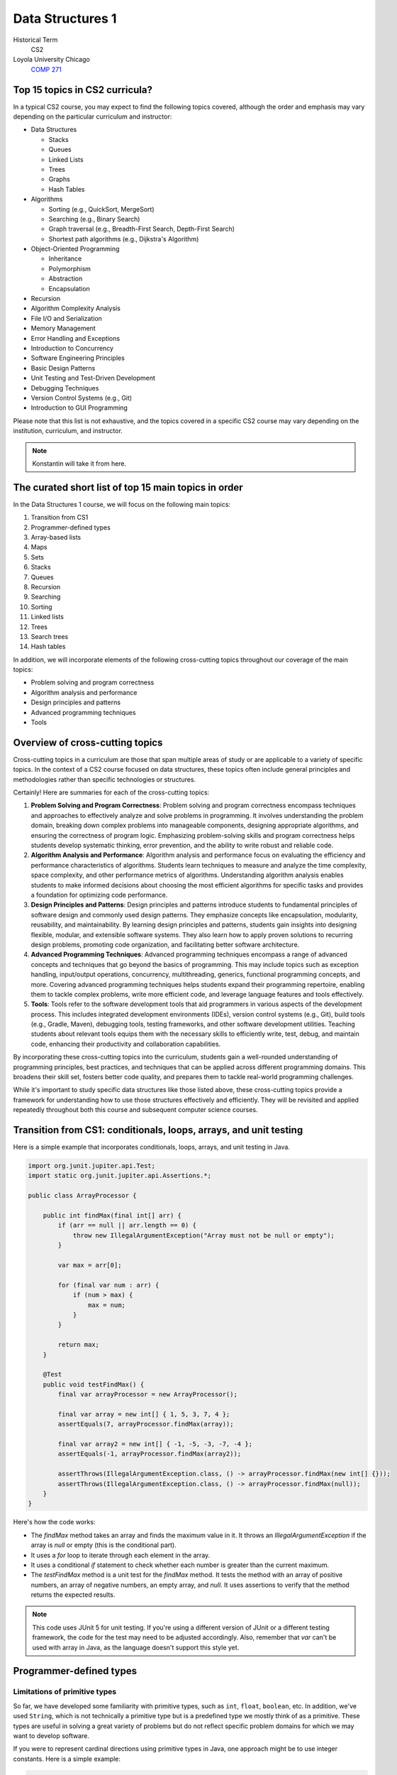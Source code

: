 Data Structures 1
==================

Historical Term
   CS2

Loyola University Chicago
  `COMP 271 <https://academics.cs.luc.edu/courses/comp271.html>`__


Top 15 topics in CS2 curricula?
-------------------------------

In a typical CS2 course, you may expect to find the following topics covered, although the order and emphasis may vary depending on the particular curriculum and instructor:

- Data Structures

  - Stacks
  - Queues
  - Linked Lists
  - Trees
  - Graphs
  - Hash Tables

- Algorithms

  - Sorting (e.g., QuickSort, MergeSort)
  - Searching (e.g., Binary Search)
  - Graph traversal (e.g., Breadth-First Search, Depth-First Search)
  - Shortest path algorithms (e.g., Dijkstra's Algorithm)

- Object-Oriented Programming

  - Inheritance
  - Polymorphism
  - Abstraction
  - Encapsulation
  
- Recursion
- Algorithm Complexity Analysis
- File I/O and Serialization
- Memory Management
- Error Handling and Exceptions
- Introduction to Concurrency
- Software Engineering Principles
- Basic Design Patterns
- Unit Testing and Test-Driven Development
- Debugging Techniques
- Version Control Systems (e.g., Git)
- Introduction to GUI Programming

Please note that this list is not exhaustive, and the topics covered in a specific CS2 course may vary depending on the institution, curriculum, and instructor.

.. note:: Konstantin will take it from here.


The curated short list of top 15 main topics in order
-----------------------------------------------------

In the Data Structures 1 course, we will focus on the following main topics:

1. Transition from CS1
2. Programmer-defined types
3. Array-based lists
4. Maps
5. Sets
6. Stacks
7. Queues
8. Recursion
9. Searching
10. Sorting
11. Linked lists
12. Trees
13. Search trees
14. Hash tables

In addition, we will incorporate elements of the following cross-cutting topics throughout our coverage of the main topics:

- Problem solving and program correctness
- Algorithm analysis and performance
- Design principles and patterns
- Advanced programming techniques
- Tools


Overview of cross-cutting topics
--------------------------------

Cross-cutting topics in a curriculum are those that span multiple areas of study or are applicable to a variety of specific topics. In the context of a CS2 course focused on data structures, these topics often include general principles and methodologies rather than specific technologies or structures. 

Certainly! Here are summaries for each of the cross-cutting topics:

1. **Problem Solving and Program Correctness**: Problem solving and program correctness encompass techniques and approaches to effectively analyze and solve problems in programming. It involves understanding the problem domain, breaking down complex problems into manageable components, designing appropriate algorithms, and ensuring the correctness of program logic. Emphasizing problem-solving skills and program correctness helps students develop systematic thinking, error prevention, and the ability to write robust and reliable code.

2. **Algorithm Analysis and Performance**: Algorithm analysis and performance focus on evaluating the efficiency and performance characteristics of algorithms. Students learn techniques to measure and analyze the time complexity, space complexity, and other performance metrics of algorithms. Understanding algorithm analysis enables students to make informed decisions about choosing the most efficient algorithms for specific tasks and provides a foundation for optimizing code performance.

3. **Design Principles and Patterns**: Design principles and patterns introduce students to fundamental principles of software design and commonly used design patterns. They emphasize concepts like encapsulation, modularity, reusability, and maintainability. By learning design principles and patterns, students gain insights into designing flexible, modular, and extensible software systems. They also learn how to apply proven solutions to recurring design problems, promoting code organization, and facilitating better software architecture.

4. **Advanced Programming Techniques**: Advanced programming techniques encompass a range of advanced concepts and techniques that go beyond the basics of programming. This may include topics such as exception handling, input/output operations, concurrency, multithreading, generics, functional programming concepts, and more. Covering advanced programming techniques helps students expand their programming repertoire, enabling them to tackle complex problems, write more efficient code, and leverage language features and tools effectively.

5. **Tools**: Tools refer to the software development tools that aid programmers in various aspects of the development process. This includes integrated development environments (IDEs), version control systems (e.g., Git), build tools (e.g., Gradle, Maven), debugging tools, testing frameworks, and other software development utilities. Teaching students about relevant tools equips them with the necessary skills to efficiently write, test, debug, and maintain code, enhancing their productivity and collaboration capabilities.

By incorporating these cross-cutting topics into the curriculum, students gain a well-rounded understanding of programming principles, best practices, and techniques that can be applied across different programming domains. This broadens their skill set, fosters better code quality, and prepares them to tackle real-world programming challenges.

While it's important to study specific data structures like those listed above, these cross-cutting topics provide a framework for understanding how to use those structures effectively and efficiently. They will be revisited and applied repeatedly throughout both this course and subsequent computer science courses.


Transition from CS1: conditionals, loops, arrays, and unit testing
------------------------------------------------------------------

Here is a simple example that incorporates conditionals, loops, arrays, and unit testing in Java. 

.. code-block:: java

    import org.junit.jupiter.api.Test;
    import static org.junit.jupiter.api.Assertions.*;

    public class ArrayProcessor {

        public int findMax(final int[] arr) {
            if (arr == null || arr.length == 0) {
                throw new IllegalArgumentException("Array must not be null or empty");
            }

            var max = arr[0];

            for (final var num : arr) {
                if (num > max) {
                    max = num;
                }
            }

            return max;
        }

        @Test
        public void testFindMax() {
            final var arrayProcessor = new ArrayProcessor();

            final var array = new int[] { 1, 5, 3, 7, 4 };
            assertEquals(7, arrayProcessor.findMax(array));

            final var array2 = new int[] { -1, -5, -3, -7, -4 };
            assertEquals(-1, arrayProcessor.findMax(array2));

            assertThrows(IllegalArgumentException.class, () -> arrayProcessor.findMax(new int[] {}));
            assertThrows(IllegalArgumentException.class, () -> arrayProcessor.findMax(null));
        }
    }


Here's how the code works:

- The `findMax` method takes an array and finds the maximum value in it. It throws an `IllegalArgumentException` if the array is `null` or empty (this is the conditional part).

- It uses a `for` loop to iterate through each element in the array.

- It uses a conditional `if` statement to check whether each number is greater than the current maximum.

- The `testFindMax` method is a unit test for the `findMax` method. It tests the method with an array of positive numbers, an array of negative numbers, an empty array, and `null`. It uses assertions to verify that the method returns the expected results.

.. note::
    This code uses JUnit 5 for unit testing. If you're using a different version of JUnit or a different testing framework, the code for the test may need to be adjusted accordingly. Also, remember that `var` can't be used with array in Java, as the language doesn't support this style yet.


Programmer-defined types
------------------------

Limitations of primitive types
^^^^^^^^^^^^^^^^^^^^^^^^^^^^^^

So far, we have developed some familiarity with primitive types, such as ``int``, ``float``, ``boolean``, etc.
In addition, we've used ``String``, which is not technically a primitive type but is a predefined type we mostly think of as a primitive.
These types are useful in solving a great variety of problems but do not reflect specific problem domains for which we may want to develop software.

If you were to represent cardinal directions using primitive types in Java, one approach might be to use integer constants. Here is a simple example:

.. code-block:: java

    public final class CardinalDirection {
        public static final int NORTH = 0;
        public static final int EAST = 1;
        public static final int SOUTH = 2;
        public static final int WEST = 3;
    }


Then, you could define the operations on these directions in a utility class, similarly to the enum example:

.. code-block:: java

    public final class CardinalDirectionOperations {

        public static int turnRight(final int direction) {
            return (direction + 1) % 4;
        }

        public static int turnLeft(final int direction) {
            return (direction + 3) % 4;  // +3 is equivalent to -1 in modulo 4 arithmetic
        }

        public static int opposite(final int direction) {
            return (direction + 2) % 4;
        }
    }


This approach works, but it has several disadvantages compared to the alternative we are about to discuss.
In particular, it's not clear without looking at the documentation or the implementation what kinds of values are expected.
Also, if you need to add a new direction (like northeast, for example), you would need to update every switch statement or if-else chain that operates on directions.


Finite enumeration types
^^^^^^^^^^^^^^^^^^^^^^^^

Enumeration types (enums) enable the creation of user-defined data types consisting of a fixed set of named values. Enums provide better type safety and clarity compared to using plain integers or strings to represent a set of related values.

Many programming languages have the abililty to define new types to help us model our specific domain problems more effectively. 
For example, we might want to model the cardinal directions (North, East, South, West).

In Java, we can define a new ``enum`` type for this purpose.

.. code-block:: java

    public enum CardinalDirection {
        NORTH, EAST, SOUTH, WEST;
    }

We can also define behaviors on our new type:

.. code-block:: java

    public final class CardinalDirectionOperations {

        public static CardinalDirection opposite(final CardinalDirection direction) {
            return switch (direction) {
                case NORTH -> CardinalDirection.SOUTH;
                case SOUTH -> CardinalDirection.NORTH;
                case EAST -> CardinalDirection.WEST;
                case WEST -> CardinalDirection.EAST;
            };
        }

        public static CardinalDirection turnRight(final CardinalDirection direction) {
            return switch (direction) {
                case NORTH -> CardinalDirection.EAST;
                case EAST -> CardinalDirection.SOUTH;
                case SOUTH -> CardinalDirection.WEST;
                case WEST -> CardinalDirection.NORTH;
            };
        }

        public static CardinalDirection turnLeft(final CardinalDirection direction) {
            return switch (direction) {
                case NORTH -> CardinalDirection.WEST;
                case WEST -> CardinalDirection.SOUTH;
                case SOUTH -> CardinalDirection.EAST;
                case EAST -> CardinalDirection.NORTH;
            };
        }
    }

Now, you can use this type and these behaviors in your code:    

.. code-block:: java

    public class Main {
        public static void main(final String[] args) {
            var direction = CardinalDirection.NORTH;
            System.out.println("Turn right from " + direction + " to get " + CardinalDirectionOperations.turnRight(direction));
            System.out.println("Turn left from " + direction + " to get " + CardinalDirectionOperations.turnLeft(direction));
        }
    }

Alternatively, the object-oriented approach supports the idea that these behaviors are closely associated with the values themselves.
Therefore, object-oriented languages, such as Java, allow us to declare and implement these behaviors within the definition of the ``enum`` type:

.. code-block:: java

    public enum CardinalDirection {
        NORTH, EAST, SOUTH, WEST;

        public CardinalDirection opposite() {
            return switch (this) {
                case NORTH -> SOUTH;
                case SOUTH -> NORTH;
                case EAST -> WEST;
                case WEST -> EAST;
            };
        }

        public CardinalDirection turnRight() {
            return switch (this) {
                case NORTH -> EAST;
                case EAST -> SOUTH;
                case SOUTH -> WEST;
                case WEST -> NORTH;
            };
        }

        public CardinalDirection turnLeft() {
            return switch (this) {
                case NORTH -> WEST;
                case WEST -> SOUTH;
                case SOUTH -> EAST;
                case EAST -> NORTH;
            };
        }
    }

Now, you can use these methods in your code:

.. code-block:: java

    public class Main {
        public static void main(final String[] args) {
            final var direction = CardinalDirection.NORTH;
            System.out.println("The opposite of " + direction + " is " + direction.opposite());
            System.out.println("Turn right from " + direction + " to get " + direction.turnRight());
            System.out.println("Turn left from " + direction + " to get " + direction.turnLeft());
        }
    }

This demonstrates how enums in Java can be used to represent a set of related constants, and how they can also include behavior. 
This makes them a powerful tool for writing more expressive and self-documenting code.


Java `enum` types provide several advantages over using `int` constants:

1. **Type Safety**: Enums provide compile-time type safety. If you try to assign or pass an invalid value, the compiler will give an error. This is not the case with `int` constants, where any integer value is valid from the compiler's perspective.

2. **Code Clarity**: Enum values have meaningful names, which makes your code easier to read and understand. With `int` constants, you need to remember what each integer value represents.

3. **Enumerated Values**: The `values()` method on an enum type returns an array of its values in the order they're declared. This can be useful in many situations, such as looping over all possible values.

4. **Methods and Fields**: Enums in Java are more powerful than in many other languages. You can define methods and fields on an enum type, which can provide functionality related to each enum value.

5. **Singleton**: Each enum value is a singleton, meaning there is only one instance of that value in the JVM. This can be useful in certain design scenarios.

6. **Use in Switch Statements**: Enum values can be used in `switch` statements, providing a more readable alternative to `if-else` chains.

7. **Built-in Methods**: Java provides automatic implementations of `equals()`, `hashCode()`, and `toString()` for enum types, as well as a `valueOf(String)` method that converts a string to an enum value.

8. **Support in Java Libraries**: Many Java libraries and features have built-in support for enums. For example, the `java.util.EnumSet` and `java.util.EnumMap` classes provide high-performance, enum-based set and map implementations.

Overall, while `int` constants can be simpler and use less memory, enums provide many powerful features that make your code safer, more readable, and easier to maintain.


Aggregating values using records
^^^^^^^^^^^^^^^^^^^^^^^^^^^^^^^^

Most of the types we've worked with so far represent single values.
As we are solving increasingly complex problems, we'll want to define types to represent bigger things we build from smaller ones, starting with single values.
Java's ``record`` types will help us to do exactly that. 

For example, Turtle graphics is a popular way of introducing programming to kids. It was part of the original Logo programming language, which was developed by Wally Feurzeig, Seymour Papert, and Cynthia Solomon in 1967.

The idea is simple and based on a metaphor of a turtle moving around in a 2D space. The turtle holds a pen in one of two positions, up or down. When the pen is down, the turtle draws a line on the plane as it moves. When the pen is up, the turtle moves but doesn't draw anything.

Here are the basic commands in turtle graphics:

1. `FORWARD x` (or `FD x`): Moves the turtle forward in the direction it is currently facing by `x` units.
2. `BACKWARD x` (or `BK x`): Moves the turtle backward (opposite to the direction it is currently facing) by `x` units.
3. `RIGHT x` (or `RT x`): Rotates the turtle clockwise by `x` degrees.
4. `LEFT x` (or `LT x`): Rotates the turtle counterclockwise by `x` degrees.
5. `PENDOWN` (or `PD`): Puts the pen down so that the turtle will draw as it moves.
6. `PENUP` (or `PU`): Lifts the pen up so that the turtle will move without drawing.
7. `SETPOS x y`: Moves the turtle to the specified coordinates.
8. `SETPENCOLOR x`: Sets the pen color.

The turtle has a position on a plane and an orientation (the direction it is facing). By combining these basic commands, you can create complex drawings. It's a great way to understand the basics of programming, geometry, and the Cartesian coordinate system.

*To explore turtle graphics in modern Java, can you define the relevant enum and record types to represent the position of the turtle?*

We can create a `Position` record to represent the coordinates of the turtle on the plane and a `Direction` enum to represent the direction the turtle is facing. Let's also create a `Turtle` record which has a position and a direction.

Here's how you might do that:

.. code-block:: java

    public record Position(int x, int y) {}

    public record Turtle(Position position, Direction direction) {}


This is a simple setup. The `Turtle` has a `Position` and a `Direction`. The `Direction` enum has `turnRight()` and `turnLeft()` methods which return a new `Direction` representing a 90-degree turn in the respective direction.

To move the turtle around the plane, you would create methods that create a new `Position` based on the current `Position` and `Direction`. You would also create methods to turn the turtle by changing its `Direction`. This would maintain the immutability of `Position`, `Direction`, and `Turtle` instances.

We can also add enums to represent pen color and pen state (up/down) to our `Turtle` record:

.. code-block:: java

    public enum PenColor {
        BLACK, RED, GREEN, BLUE, YELLOW, PURPLE;  // Add more as necessary.
    }
    public enum PenState {
        UP, DOWN;
    }

Now we can add these to our `Turtle` record:

.. code-block:: java

    public record Turtle(Position position, Direction direction, PenColor penColor, PenState penState) {}


This `Turtle` record now contains all necessary information to represent the state of a turtle in a turtle graphics system: its position, the direction it's facing, the color of its pen, and whether the pen is up or down.

.. note:: 
    Remember that records in Java are immutable, which means that when you want to change the state of the turtle, you'll need to create a new `Turtle` instance with the updated state. This might seem a bit unusual if you're used to working with mutable objects, but it can help make your programs easier to reason about, since you don't have to worry about the state of an object changing over time.

To summarize, Java records are designed to be simple, transparent carriers for immutable data. This is accomplished in the following ways:

1. **Final by Default**: A record class is implicitly final, meaning it cannot be subclassed.

2. **Final Fields**: All fields in a record class are implicitly final. When a record is constructed, its fields are set, and they cannot be changed afterwards.

3. **No Mutable Methods**: There is no way to add methods to a record class that modify its fields, because all fields are final.

4. **Automatic Accessors**: The compiler automatically generates public accessor methods for all fields in a record. These methods simply return the value of the field; they do not allow the field to be changed.

This design makes records a good fit for use cases where you need a class to simply hold a set of values and don't need to change them after the object is created. They are particularly useful in "data-centric" applications where classes often serve as simple data containers. 

.. note:: 
    It's worth noting that while the fields of a record are immutable, if the fields are references to mutable objects, those objects themselves can still be mutated. This is a common pitfall when dealing with immutability in Java. To avoid this, you might need to make defensive copies of mutable objects, or use immutable objects whenever possible.


Classes with mutable state
^^^^^^^^^^^^^^^^^^^^^^^^^^

Java records are indeed a powerful feature that help reduce boilerplate code when defining classes that are meant to be simple "data carriers". However, there are certain situations where using traditional classes can be more appropriate:

1. **Mutable State**: Records are implicitly final and all their fields are final too, meaning once a record is created, it cannot be changed. This immutability is great for many scenarios, but there are situations where mutable state is necessary or more efficient. In such cases, a traditional class would be more suitable.

2. **Inheritance**: Records cannot extend other classes, although they can implement interfaces. If you need inheritance, you'll need to use a traditional class.

3. **Complex Behavior**: If a class needs to encapsulate complex behavior and not just data, a traditional class could be a better fit. The purpose of a record is to be a simple, transparent holder for its data, and to derive all of its semantics directly from that data.

4. **Customization**: Records come with automatically derived implementations of `equals()`, `hashCode()`, and `toString()`. If you need to provide a custom implementation of these methods, you might consider using a traditional class. However, note that you can still customize these methods in a record; the automatically derived implementations are just defaults.

5. **Encapsulation**: If you need to enforce strict control over the access and/or mutation of your class's fields beyond what public, private, and protected access modifiers provide, a traditional class can provide this. Records expose their state as public final fields.

Remember that while records are a great feature, they aren't designed to replace traditional classes in all situations. They are another tool in your toolbox, to be used where they make the most sense.

*How would we represent the 2d draw(r)ing area for the turtle?*

In turtle graphics, the 2D drawing area is often referred to as a "canvas". The canvas can be represented as a 2D array of pixels. Each pixel can have a color, which would be set when the turtle moves with its pen down.

First, we can define a `Pixel` record to represent a pixel on the canvas:

.. code-block:: java

    public record Pixel(PenColor color) {}


A pixel has a color, which can be set by the turtle's pen. If the pixel has not been drawn on, its color could be `null` or some default color like `WHITE`.

*How important is it to represent Pixel separate from PenColor?*

Pros:

- Flexibility: If you decide to add more properties to a pixel in the future (like transparency, brightness, etc.), it would be easier with a separate Pixel class.
- Clarity: It makes the code more self-explanatory, as it's clear that the canvas is made up of pixels, not colors.
- Abstraction: Pixel can encapsulate behavior related to a pixel, such as changing its properties or computing derived properties.

Cons:

- Overhead: It introduces additional complexity into the code, especially if each Pixel instance is its own object.
- Memory Usage: If there are many Pixel objects, this could take up more memory compared to just storing the PenColor values directly.
- Performance: Accessing and manipulating Pixel objects could be slower compared to working with PenColor values directly.


Then, we can define a `Canvas` class to represent the 2D drawing area:

.. code-block:: java

    public final class Canvas {
        private final Pixel[][] pixels;

        public Canvas(final int width, final int height) {
            pixels = new Pixel[height][width];
            // Initialize all pixels to white.
            for (final var row : pixels) {
                Arrays.fill(row, new Pixel(PenColor.WHITE));
            }
        }

        public Pixel getPixel(final int x, final int y) {
            return pixels[y][x];
        }

        public void setPixel(final int x, final int y, final Pixel pixel) {
            pixels[y][x] = pixel;
        }
    }


The `Canvas` class contains a 2D array of `Pixel` objects. The `getPixel` method returns the `Pixel` at a specific position, and the `setPixel` method sets the `Pixel` at a specific position.

This is a very basic representation of a canvas for turtle graphics. In a real implementation, you would likely want to add more features and error-checking. For example, you might want to add methods to draw lines or shapes, check if a position is within the bounds of the canvas, etc.

.. note:: 
    In Java, final parameters are often used to clarify that an input parameter value will not be changed within the method. This can make the code easier to understand, because it's clear from the method signature that the method does not modify the input parameters.

    The final keyword in the enhanced for loop ensures that the loop variable row cannot be reassigned within the loop. This can help prevent bugs, because it makes it clear that the loop variable is not supposed to change after it has been initialized.


To draw letters on the canvas using turtle graphics, we first need to define some movements for our `Turtle` that correspond to drawing each letter. This can get quite complex, so for simplicity, let's define some basic movements that can be used to draw a very simplified version of the letters "L", "U", and "C". We'll use an 8x8 grid for each letter.

Let's assume that we start at the bottom left corner of the 'L', move up to draw the vertical line, then move right to draw the horizontal line. Then we'll lift the pen, move to the starting position for the 'U' and so on.

Here's a very basic main method illustrating this:

.. code-block:: java

    public static void main(final String[] args) {
        final var canvas = new Canvas(24, 8);
        final var turtle = new Turtle(new Position(0, 0), CardinalDirection.NORTH, Pen.UP, PenColor.BLACK);

        // Draw 'L'
        turtle.setPen(Pen.DOWN);
        turtle.move(6, canvas); // Vertical line
        turtle.setDirection(CardinalDirection.WEST);
        turtle.move(6, canvas); // Horizontal line

        // Lift pen and move to start of 'U'
        turtle.setPen(Pen.UP);
        turtle.setDirection(CardinalDirection.EAST);
        turtle.move(8, canvas); // Space between letters
        turtle.setDirection(CardinalDirection.NORTH);
        turtle.move(6, canvas); // Move to top of next letter

        // Draw 'U'
        turtle.setPen(Pen.DOWN);
        turtle.setDirection(CardinalDirection.SOUTH);
        turtle.move(6, canvas); // First vertical line
        turtle.setDirection(CardinalDirection.EAST);
        turtle.move(6, canvas); // Horizontal line
        turtle.setDirection(CardinalDirection.NORTH);
        turtle.move(6, canvas); // Second vertical line

        // Lift pen and move to start of 'C'
        turtle.setPen(Pen.UP);
        turtle.setDirection(CardinalDirection.EAST);
        turtle.move(8, canvas); // Space between letters

        // Draw 'C'
        turtle.setPen(Pen.DOWN);
        turtle.setDirection(CardinalDirection.SOUTH);
        turtle.move(6, canvas); // First vertical line
        turtle.setDirection(CardinalDirection.EAST);
        turtle.move(6, canvas); // Horizontal line at the bottom
        turtle.setDirection(CardinalDirection.NORTH);
        turtle.move(6, canvas); // Second vertical line
        turtle.setDirection(CardinalDirection.WEST);
        turtle.move(6, canvas); // Horizontal line at the top

        // Print the canvas (for demonstration purposes, represent black pixels with 'X' and white pixels with ' ')
        for (final var row : canvas.getPixels()) {
            for (final var pixel : row) {
                System.out.print(pixel.getColor() == PenColor.BLACK ? 'X' : ' ');
            }
            System.out.println();
        }
    }


This is a very simplified example, and the letters won't look very good, especially the 'U' and 'C' which are supposed to have curves. In a real-world turtle graphics system, you would have commands to draw curves and diagonal lines, and you would probably use a much larger grid for better resolution.

.. warning:: Even ChatGPT-4 has real trouble coming up with and/or interpreting the code for drawing the letters. Manual review required!


Abstract data types (ADTs)
^^^^^^^^^^^^^^^^^^^^^^^^^^

An Abstract Data Type (ADT) is a high-level description of a collection of data and the operations that can be performed on that data. It is "abstract" because it provides an interface that hides the specific implementation details. This means that the same ADT could be implemented in many different ways, but as long as the data and operations are consistent, those different implementations are equivalent from the perspective of a client using the ADT.

An ADT encapsulates data and methods together and focuses on what is to be done rather than how it is done. The "what" are the operations or methods, and the "how" is the internal working or implementation, which is hidden from the user. 

For example, consider the ADT of a List. A List ADT might specify operations such as `add(item)`, `remove(item)`, `get(index)`, `size()`, and so on. However, it doesn't specify how these operations are implemented. This allows a List to be implemented in various ways (for instance, as an ArrayList or a LinkedList in Java) while still providing the same interface to the user. 

The main advantage of using ADTs is that they provide a way to separate the concerns of what data a program is working with and how that data is stored and manipulated. This makes programs easier to understand, write, and debug. It also enables greater reusability of code, as the same ADT can be used in multiple different programs or parts of a program.


Key takeaways
^^^^^^^^^^^^^

The key takeaways from a discussion of programmer-defined types, including enums, records, classes, and abstract data types (ADTs), are as follows:

1. **Enums**: Enums are used to represent a fixed set of values or constants. They provide a way to define a specific type with a limited number of valid values. Enums are useful for modeling concepts that have a finite set of options, such as days of the week or status codes. They enhance code clarity, readability, and type safety by providing named values.

2. **Records**: Records are a newer addition to Java (introduced in Java 14) and provide a concise way to define classes that primarily store data. They automatically generate appropriate constructors, accessors, and `equals()`, `hashCode()`, and `toString()` methods based on the fields defined in the record. Records are a convenient choice when creating data-centric classes with minimal behavior.

3. **Classes**: Classes are the fundamental building blocks of object-oriented programming. They encapsulate data and behavior within a single unit. Classes allow for the definition of fields (data) and methods (behavior) and support concepts like inheritance, polymorphism, and encapsulation. They provide a flexible way to model real-world entities and implement complex functionality.

4. **Abstract Data Types (ADTs)**: ADTs represent a higher-level concept that focuses on the behavior and operations of a data structure rather than its implementation details. ADTs define a set of operations that can be performed on a data structure without exposing its internal representation. They abstract away the implementation and allow users to interact with the data structure through well-defined interfaces. ADTs can be implemented using classes or interfaces, providing a level of abstraction and modularity in software design.

Key takeaways include understanding the different types available for defining and modeling data structures and concepts, as well as their specific use cases. Enums provide a way to represent fixed sets of values, records offer a concise way to define data-centric classes, classes provide the foundation for object-oriented programming, and ADTs enable abstraction and modularity in software design. Utilizing these types appropriately can lead to more expressive, maintainable, and efficient code.


Lists
-----

A list can be defined as an ordered collection of elements, where each element has a specific position or index within the collection. The list ADT allows operations for adding, removing, and accessing elements based on their position in the list. It provides functionality to manipulate and retrieve elements in a sequential manner.

The key characteristics of a list ADT typically include:

1. **Ordering**: The elements in a list have a specific order or sequence. The order is maintained as elements are added or removed from the list.

2. **Indexing**: Each element in the list is associated with a unique index, starting from 0 for the first element, and incrementing by one for each subsequent element. This allows for efficient random access to elements based on their index.

3. **Dynamic Size**: A list can dynamically adjust its size to accommodate the addition or removal of elements. It can grow or shrink as needed to hold the elements.

4. **Element Manipulation**: A list allows for various operations, such as inserting elements at specific positions, removing elements from specific positions, retrieving elements by index, searching for elements, and modifying elements at specific positions.

It's important to note that the list ADT is an abstract concept and does not specify the underlying implementation. Depending on the programming language or specific requirements, there can be different implementations of lists, such as arrays, linked lists, or other data structures.

The list ADT serves as a fundamental data structure, and students learn about the essential operations and characteristics associated with lists. They explore different implementations and gain an understanding of the trade-offs and performance implications of each implementation choice.


Immutable lists
^^^^^^^^^^^^^^^

The `List.of` factory method provides a convenient way to create immutable lists. It returns an immutable `List` instance that cannot be modified, making it useful for scenarios where you want to ensure immutability or create a fixed set of elements.

To use the `List.of` factory method, you can directly call it and provide the elements as arguments. Here's an example:

.. code-block:: java

    import java.util.List;

    final List<String> fruits = List.of("Apple", "Banana", "Orange");

In this example, the `List.of` factory method creates an immutable `List` containing the specified elements `"Apple"`, `"Banana"`, and `"Orange"`. The returned list cannot be modified, so any attempts to add, remove, or modify elements will result in an `UnsupportedOperationException`.

It's important to note that the `List.of` factory method creates an immutable list, meaning you cannot modify its contents after creation. If you need a mutable list that allows modifications, you should use one of the implementations I mentioned earlier, such as `ArrayList`, `LinkedList`, or `CopyOnWriteArrayList`.

The `List.of` factory method provides a concise and readable way to create immutable lists in Java, promoting immutability and ensuring data integrity in scenarios where you don't need to modify the list once it's created.


Unit tests for unmodifiable lists
^^^^^^^^^^^^^^^^^^^^^^^^^^^^^^^^^

The `List.of()` method returns an unmodifiable list that does not support the `add` and `remove` operations. Here's an example of unit tests using the `List.of()` factory method to demonstrate the behavior of other methods in the List API:

.. code-block:: java

    import java.util.List;
    import java.util.Arrays;

    import static org.junit.Assert.*;
    import org.junit.Test;

    public class ListApiTest {

        @Test
        public void testGet() {
            final List<String> list = List.of("Apple", "Banana", "Orange");
            assertEquals("Banana", list.get(1));
        }

        @Test
        public void testContains() {
            final List<String> list = List.of("Apple", "Banana", "Orange");
            assertTrue(list.contains("Apple"));
            assertFalse(list.contains("Mango"));
        }

        @Test
        public void testSize() {
            final List<String> list = List.of("Apple", "Banana", "Orange");
            assertEquals(3, list.size());
        }
    }

These unit tests focus on the methods that are supported by the `List.of()` factory method, such as `get`, `contains`, and `size`. These tests verify the expected behavior of these methods with an immutable list returned by `List.of()`. The tests ensure that the elements can be retrieved by index, the presence of specific elements can be checked, and the size of the list is correct.

It's important to note that the `List.of()` method returns an unmodifiable list, which limits the ability to perform certain operations like adding or removing elements.


Main methods of the List ADT
^^^^^^^^^^^^^^^^^^^^^^^^^^^^

.. What are the top 10 methods for using the list interface in Java 17?

Here are the top 10 methods that you will commonly use when working more generally with a mutable List implementation in Java:

1. `boolean add(E e)`: Appends the specified element to the end of the list. This method returns `true` if the element was added successfully.

2. `void add(int index, E element)`: Inserts the specified element at the specified position in the list.

3. `E get(int index)`: Returns the element at the specified position in the list.

4. `E remove(int index)`: Removes the element at the specified position in the list, and returns the element that was removed.

5. `boolean remove(Object o)`: Removes the first occurrence of the specified element from the list, if it is present.

6. `E set(int index, E element)`: Replaces the element at the specified position in the list with the specified element.

7. `int size()`: Returns the number of elements in the list.

8. `boolean isEmpty()`: Returns `true` if the list contains no elements.

9. `void clear()`: Removes all of the elements from the list.

10. `boolean contains(Object o)`: Returns `true` if the list contains the specified element.

These methods cover the most common operations you'll perform on a List: adding elements, removing elements, getting or setting the value of an element, checking the size, and checking if an element is present in the List.


.. todo:: Introduce correctness at the API level: preconditions and postconditions


How to create mutable List instances
^^^^^^^^^^^^^^^^^^^^^^^^^^^^^^^^^^^^

In Java, the `List` interface is an interface and cannot be directly instantiated. However, you can create an instance of a class that implements the `List` interface. Here are a few examples of commonly used implementations of the `List` interface and how to instantiate them:

1. **ArrayList**:

.. code-block:: java

    import java.util.List;
    import java.util.ArrayList;

    final List<String> arrayList = new ArrayList<>();

In this example, an instance of `ArrayList` is created and assigned to the `List<String>` variable `arrayList`. `ArrayList` is a resizable array-based implementation of the `List` interface.

2. **LinkedList**:

.. code-block:: java

    import java.util.List;
    import java.util.LinkedList;

    final List<String> linkedList = new LinkedList<>();

Here, an instance of `LinkedList` is created and assigned to the `List<String>` variable `linkedList`. `LinkedList` is a doubly-linked list implementation of the `List` interface.

3. **Vector**:

.. code-block:: java

    import java.util.List;
    import java.util.Vector;

    final List<String> vector = new Vector<>();

In this example, an instance of `Vector` is created and assigned to the `List<String>` variable `vector`. `Vector` is a synchronized array-based implementation of the `List` interface.

4. **CopyOnWriteArrayList**:

.. code-block:: java

    import java.util.List;
    import java.util.concurrent.CopyOnWriteArrayList;

    final List<String> copyOnWriteArrayList = new CopyOnWriteArrayList<>();

Here, an instance of `CopyOnWriteArrayList` is created and assigned to the `List<String>` variable `copyOnWriteArrayList`. `CopyOnWriteArrayList` is a thread-safe implementation of the `List` interface that provides enhanced concurrency support.

These are just a few examples of classes that implement the `List` interface, and we will discuss mostly `ArrayList` and `LinkedList` in this course. The choice of implementation depends on the specific requirements of your application, considering factors like performance, concurrency, and usage patterns. By instantiating classes that implement the `List` interface, you can utilize the methods and functionality provided by the `List` interface to work with collections of elements in a flexible and consistent manner.


Unit tests for the full List API
^^^^^^^^^^^^^^^^^^^^^^^^^^^^^^^^

.. Can you write unit tests to show that each method does what is intended?

Here is an example of using JUnit 5 to write unit tests for the `List` methods:

.. code-block:: java

    import org.junit.jupiter.api.*;
    import java.util.*;

    import static org.junit.jupiter.api.Assertions.*;

    public class ListTest {
        private List<Integer> list;
        private static final int SIZE = 10;

        @BeforeEach
        public void setup() {
            list = new ArrayList<>();
            for (var i = 0; i < SIZE; i++) {
                list.add(i);
            }
        }

        @Test
        public void testAdd() {
            assertTrue(list.add(SIZE + 1));
            assertEquals(SIZE + 1, list.size());
        }

        @Test
        public void testAddAtIndex() {
            list.add(5, SIZE + 1);
            assertEquals(SIZE + 1, list.get(5));
        }

        @Test
        public void testGet() {
            assertEquals(0, list.get(0));
        }

        @Test
        public void testRemoveByIndex() {
            assertEquals(0, list.remove(0));
            assertEquals(SIZE - 1, list.size());
        }

        @Test
        public void testRemoveByObject() {
            assertTrue(list.remove(Integer.valueOf(0)));
            assertEquals(SIZE - 1, list.size());
        }

        @Test
        public void testSet() {
            assertEquals(0, list.set(0, SIZE + 1));
            assertEquals(SIZE + 1, list.get(0));
        }

        @Test
        public void testSize() {
            assertEquals(SIZE, list.size());
        }

        @Test
        public void testIsEmpty() {
            assertFalse(list.isEmpty());
            list.clear();
            assertTrue(list.isEmpty());
        }

        @Test
        public void testContains() {
            assertTrue(list.contains(0));
            assertFalse(list.contains(SIZE + 1));
        }
    }

Each of these test methods uses assertions to ensure that the list behaves as expected when its methods are called. For example, `testAdd` verifies that `add` returns true and increases the size of the list by one, and `testGet` verifies that `get` returns the expected element.


Performance of List ADT implementations
^^^^^^^^^^^^^^^^^^^^^^^^^^^^^^^^^^^^^^^

Here's a table summarizing the average time complexity of the main List API methods for ArrayList and LinkedList:

.. csv-table:: 
    :header: "Method", "ArrayList", "LinkedList"
    :widths: 20, 20, 20

    "add(E e)", "O(1)*", "O(1)"
    "add(int index, E element)", "O(n)", "O(n)"
    "remove(int index)", "O(n)", "O(n)"
    "get(int index)", "O(1)", "O(n)"
    "set(int index, E element)", "O(1)", "O(n)"
    "size()", "O(1)", "O(1)"
    "isEmpty()", "O(1)", "O(1)"
    "contains(Object o)", "O(n)", "O(n)"

(*) Amortized time is O(1)

We will discuss later when and why one would want to choose one list implementation over another.


Key takeaways
^^^^^^^^^^^^^

The List ADT is a fundamental data structure in computer science, allowing for flexible and ordered storage of elements. Java's List interface provides a number of methods for manipulating lists, such as adding, removing, and retrieving elements. Different list implementations (like ArrayList and LinkedList) offer different performance characteristics. Understanding these can help you choose the right implementation for your specific needs. Testing ensures the correct behavior of your list operations, and implementation helps deepen understanding of the underlying mechanics.


Array-based lists
-----------------

In Java, `ArrayList` is a class that implements the `List` interface.

The `List` interface is a part of Java's Collection Framework and extends the `Collection` interface. It is an ordered collection (also known as a sequence), and it can contain duplicate elements. The user has precise control over where in the list each element is inserted, and can access elements by their integer index (position in the list). The `List` interface provides a contract for common list operations, such as add, get, remove, indexOf, and others.

`ArrayList` is one of the several implementations of the `List` interface provided with Java's standard library. It's backed by a dynamic array, which means the size of the `ArrayList` can grow or shrink as needed. 

`ArrayList` provides fast random read access (i.e., fast access to elements by index) because it's backed by an array. However, adding elements to the middle of the `ArrayList` or removing elements from the middle is slower because elements need to be shifted.


Example
^^^^^^^

Here's how you might use `ArrayList` as a `List`:

.. code-block:: java

    List<String> names = new ArrayList<>();
    names.add("Alice");
    names.add("Bob");
    names.add("Charlie");
    final var firstPerson = names.get(0);  // Alice

In this code, we're declaring a variable `names` of type `List<String>`, but we're initializing it with an instance of `ArrayList<String>`. This means that we can use any class that implements `List<String>` to initialize `names`. This is a common example of programming to an interface in Java, which makes code more flexible and modifiable.


Arrays vs. array-based lists
^^^^^^^^^^^^^^^^^^^^^^^^^^^^

.. Let's move on to the next major CS2 topic, Array and ArrayList: Please describe these structures and provide an example of each to help me gain an Understanding of these basic data structures, their uses, and limitations.

Let's explore the Array and ArrayList data structures.

**Array:**
An array is a fixed-size data structure that stores elements of the same type in contiguous memory locations. It provides random access to its elements using indices. Arrays have a predetermined length that is defined at the time of declaration, and this length cannot be changed once the array is created.

Here's an example of creating and using an array in Java:

.. code-block:: java

    final var numbers = new int[5]; // Creating an array of integers with a length of 5

    numbers[0] = 10; // Assigning a value to the first element
    numbers[1] = 20; // Assigning a value to the second element

    System.out.println(numbers[0]); // Accessing and printing the value of the first element
    System.out.println(numbers[1]); // Accessing and printing the value of the second element

In this example, we create an array called `numbers` with a length of 5. We can assign values to specific elements using index notation (`numbers[index] = value`) and access the values using the same notation (`numbers[index]`). Arrays provide constant-time access to any element, making it efficient to retrieve or modify elements by their index.

Arrays have a fixed size, so adding or removing elements requires creating a new array with the desired size and copying the existing elements. This can be cumbersome and inefficient if the size of the array needs to change frequently.

**ArrayList:**
The ArrayList is a dynamic data structure provided by the Java Collections Framework. It is implemented as an array internally, but it automatically manages the resizing and reallocation of memory as elements are added or removed. Unlike regular arrays, ArrayLists can grow or shrink dynamically to accommodate the number of elements.

Here's an example of creating and using an ArrayList in Java:

.. code-block:: java

    import java.util.ArrayList;

    final var numbersList = new ArrayList<Integer>(); // Creating an ArrayList of integers

    numbersList.add(10); // Adding an element to the ArrayList
    numbersList.add(20); // Adding another element to the ArrayList

    System.out.println(numbersList.get(0)); // Accessing and printing the value of the first element
    System.out.println(numbersList.get(1)); // Accessing and printing the value of the second element

In this example, we create an ArrayList called `numbersList` to store integers. We can add elements to the ArrayList using the `add` method and access the elements using the `get` method. ArrayLists provide similar functionality as arrays but with the added benefit of dynamic resizing.

ArrayLists automatically handle memory allocation and resizing behind the scenes. When the ArrayList reaches its initial capacity, it automatically increases its size by allocating a new array and copying the elements from the old array to the new one. This dynamic resizing makes ArrayLists more flexible than regular arrays when it comes to adding or removing elements.

It's important to note that ArrayLists have a small performance overhead compared to regular arrays due to the dynamic resizing and memory management operations. If you need constant-time access to elements by index and the size of the collection is fixed, arrays may be more suitable. However, if you require a flexible and resizable collection, ArrayLists provide a convenient solution.

Both arrays and ArrayLists have their own use cases and limitations, and the choice between them depends on the specific requirements of the problem you are solving.

While ArrayLists offer flexibility and convenience, there are a few disadvantages to consider:

1. **Memory Overhead**: ArrayLists have a higher memory overhead compared to arrays. In addition to storing the actual elements, ArrayLists also maintain internal bookkeeping information such as the array capacity and size. This extra memory usage can be a concern if memory efficiency is critical in your application.

2. **Insertion and Deletion in the Middle**: Inserting or removing elements in the middle of an ArrayList can be less efficient compared to appending elements at the end. When an element is inserted or removed in the middle, the ArrayList needs to shift subsequent elements, which requires additional time. If you frequently perform operations that involve insertion or deletion in the middle, a different data structure like a linked list may be more suitable.

3. **Primitive Types Boxing/Unboxing**: ArrayLists in Java can only store objects, so when working with primitive types (e.g., `int`, `char`, etc.), they are automatically boxed into their corresponding wrapper classes (e.g., `Integer`, `Character`, etc.). This process of autoboxing and unboxing can lead to a slight performance overhead and increased memory usage.

4. **Synchronized Access**: ArrayLists are not inherently thread-safe. If you need to use ArrayLists in a multi-threaded environment, you must ensure proper synchronization to avoid concurrent modification issues. This can add complexity and potential overhead in terms of performance.

5. **Resizing Impact**: When an ArrayList needs to resize its internal array, it creates a new array with a larger size and copies the elements from the old array to the new one. This resizing operation can be time-consuming, especially if the ArrayList contains a large number of elements. If you know the approximate size requirements in advance, initializing the ArrayList with an initial capacity can help mitigate frequent resizing.

Despite these disadvantages, ArrayLists remain a widely used data structure due to their flexibility, ease of use, and the convenience provided by the Java Collections Framework. Understanding the limitations and trade-offs of ArrayLists can help you make informed decisions when selecting the appropriate data structure for your specific needs.


Example
^^^^^^^

Here is an example of using each of the List methods with an ArrayList implementation and randomly generated data:

.. code-block:: java

    import java.util.*;

    public class Main {
        public static void main(final String[] args) {
            final var list = new ArrayList<Integer>();
            final var random = new Random();

            // 1. add(E e)
            for (var i = 0; i < 10; i++) {
                final var numberToAdd = random.nextInt(100);
                list.add(numberToAdd);
                System.out.println("Added " + numberToAdd);
            }

            // 2. add(int index, E element)
            final var indexToAddAt = random.nextInt(list.size());
            final var numberToAddAtIndex = random.nextInt(100);
            list.add(indexToAddAt, numberToAddAtIndex);
            System.out.println("Added " + numberToAddAtIndex + " at index " + indexToAddAt);

            // 3. get(int index)
            final var indexToGet = random.nextInt(list.size());
            System.out.println("Element at index " + indexToGet + " is " + list.get(indexToGet));

            // 4. remove(int index)
            final var indexToRemove = random.nextInt(list.size());
            System.out.println("Removed element " + list.remove(indexToRemove) + " at index " + indexToRemove);

            // 5. remove(Object o)
            final var numberToRemove = list.get(random.nextInt(list.size()));
            final var removalSuccessful = list.remove(Integer.valueOf(numberToRemove));
            if (removalSuccessful) {
                System.out.println("Successfully removed " + numberToRemove);
            } else {
                System.out.println("Failed to remove " + numberToRemove);
            }

            // 6. set(int index, E element)
            final var indexToSet = random.nextInt(list.size());
            final var numberToSetAtIndex = random.nextInt(100);
            System.out.println("Set element at index " + indexToSet + " to " + list.set(indexToSet, numberToSetAtIndex));

            // 7. size()
            System.out.println("List size is " + list.size());

            // 8. isEmpty()
            System.out.println("Is list empty? " + list.isEmpty());

            // 9. clear()
            list.clear();
            System.out.println("List cleared.");

            // Check if list is empty after clearing.
            System.out.println("Is list empty after clear? " + list.isEmpty());

            // 10. contains(Object o)
            // As list is empty after clear, it will not contain the number
            final var doesListContain = list.contains(random.nextInt(100));
            System.out.println("Does list contain random number? " + doesListContain);
        }
    }

In this program, a new ArrayList of integers is created. The program then randomly adds integers, gets and removes integers at random indices, checks the size, and checks if the list is empty. The list is then cleared, and finally checks if the list contains a random number. Each operation is output to the console using `System.out.println()`.


.. todo:: Introduce algorithm analysis at a very basic level - big-O notation for constant-time and linear-time performance.


Performance of ArrayList methods
^^^^^^^^^^^^^^^^^^^^^^^^^^^^^^^^

.. What are time and space complexity of the main ArrayList methods?

The time and space complexity of the main ArrayList methods are as follows:

1. **Add (Append)**: The `add` method in ArrayList adds an element to the end of the list. If the underlying array needs to be resized to accommodate the new element, the time complexity is amortized O(1) on average. In the worst case, when the array needs to be resized, the time complexity becomes O(n), where n is the number of elements in the list. The space complexity is O(n), as the underlying array may need to be resized.

2. **Add (Insert)**: The `add` method can also be used to insert an element at a specific index in the list. If the element is inserted at the beginning or middle of the list, it requires shifting subsequent elements, resulting in a time complexity of O(n), where n is the number of elements in the list. The space complexity is O(n) in the worst case if the underlying array needs to be resized.

3. **Get**: The `get` method retrieves an element from the list based on its index. It has a time complexity of O(1) as accessing elements by index in an ArrayList is a constant-time operation. The space complexity is O(1) as it does not require any additional memory allocation.

4. **Remove**: The `remove` method removes an element from the list based on its index. If the element is removed from the beginning or middle of the list, it requires shifting subsequent elements, resulting in a time complexity of O(n), where n is the number of elements in the list. The space complexity is O(n) in the worst case if the underlying array needs to be resized.

5. **Contains**: The `contains` method checks whether an element is present in the list. It performs a linear search through the elements, resulting in a time complexity of O(n), where n is the number of elements in the list. The space complexity is O(1) as it does not require any additional memory allocation.

6. **Size**: The `size` method returns the number of elements in the list. It has a time complexity of O(1) as the size of the ArrayList is maintained as a separate variable. The space complexity is O(1) as it does not require any additional memory allocation.

It's important to note that the time and space complexities mentioned here are based on the typical implementation of ArrayList in Java. Different programming languages or specific ArrayList implementations may have variations in their complexity characteristics, so it's always advisable to refer to the documentation or implementation details of the specific ArrayList you are working with.


How to create ArrayList instances
^^^^^^^^^^^^^^^^^^^^^^^^^^^^^^^^^

.. I believe arraylist implements the methods of list, but what constructors does arraylist have?

The `ArrayList` class in Java provides several constructors for creating a new `ArrayList`. As of Java 17, these constructors include:

1. `ArrayList()`: This constructor is used to create an empty list with an initial capacity sufficient to hold 10 elements (by default). If the list grows beyond this capacity, it is automatically resized.

.. code-block:: java

    List<String> list = new ArrayList<>();

2. `ArrayList(int initialCapacity)`: This constructor is used to create an empty list with a specified initial capacity. If the list grows beyond this capacity, it is automatically resized.

.. code-block:: java

    List<String> list = new ArrayList<>(50);

3. `ArrayList(Collection<? extends E> c)`: This constructor is used to create a list containing the elements of the specified collection, in the order they are returned by the collection's iterator.

.. code-block:: java

    List<String> otherList = new ArrayList<>();
    otherList.add("Alice");
    otherList.add("Bob");

    List<String> list = new ArrayList<>(otherList);  // list now contains "Alice" and "Bob"

Each of these constructors provides a different way to initialize an `ArrayList`, depending on your specific needs.


Sample implementation
^^^^^^^^^^^^^^^^^^^^^

.. Can you show a simple yet modern Java implementation class of the Map interface, pedagogically suitable for a CS2 audience (second computer science course)? The implementation doesn't have to be complete but should include the handful or so of essential methods.

.. todo:: Introduce correctness at the implementation level: class invariants (data invariants) and their relationship with pre- and postconditions.

An implementation of a basic `ArrayList` in Java might look like this:

.. code-block:: java

    import java.util.Arrays;

    public class SimpleArrayList<E> {
        private static final int INITIAL_CAPACITY = 10;
        private Object[] elementData;
        private int size = 0;

        public SimpleArrayList() {
            elementData = new Object[INITIAL_CAPACITY];
        }

        public void add(E e) {
            ensureCapacity();
            elementData[size++] = e;
        }

        @SuppressWarnings("unchecked")
        public E get(final int index) {
            if (index < 0 || index >= size) {
                throw new IndexOutOfBoundsException("Index: " + index + ", Size: " + size);
            }
            return (E) elementData[index];
        }

        public int size() {
            return size;
        }

        private void ensureCapacity() {
            int currentCapacity = elementData.length;
            if (size + 1 > currentCapacity) {
                int newCapacity = currentCapacity * 2;
                elementData = Arrays.copyOf(elementData, newCapacity);
            }
        }
    }

This `SimpleArrayList` class is a very simplified implementation of an `ArrayList` in Java. It starts with an initial capacity (10, in this case), and when that capacity is exceeded, it creates a new array with double the previous capacity and copies the old elements into the new array. This ensures that there's always room to add new elements.

The `add` method is used to add elements to the list. If the capacity of the list is exceeded, the `ensureCapacity` method is called to increase the capacity of the list.

The `get` method is used to retrieve an element from the list at a specific index. If the index is invalid (negative, or greater than or equal to the size of the list), it throws an `IndexOutOfBoundsException`.

The `size` method returns the number of elements currently in the list.

Note that this is a very basic implementation and lacks many features and optimizations of the actual `ArrayList` class in the Java Collections Framework. It's intended to be an illustrative example of how you might start to implement such a data structure.    


Key takeaways
^^^^^^^^^^^^^

The key takeaways from a discussion of ArrayList and its comparison with basic arrays are as follows:

Certainly! Here's a revised order of the key takeaways based on your request:

1. **Efficiency and Performance**: `ArrayList` provides efficient random access to elements by their index, allowing for quick retrieval and modification operations. It offers similar performance characteristics to basic arrays in terms of accessing elements.

2. **Convenience and Abstraction**: `ArrayList` abstracts away the complexity of managing array resizing and provides built-in methods for adding, removing, and accessing elements. It offers a higher-level interface compared to basic arrays, making it more convenient to work with collections of data.

3. **Type Safety and Compile-Time Checks**: `ArrayList` ensures type safety by allowing only elements of the specified type to be added to the list. This helps prevent type-related errors and provides compile-time checks, reducing the risk of runtime exceptions.

4. **Dynamic Size and Flexibility**: `ArrayList` dynamically adjusts its size as elements are added or removed, providing flexibility for handling varying amounts of data. It offers a resizable alternative to basic arrays, which have a fixed length.

5. **Overhead and Additional Complexity**: `ArrayList` incurs additional overhead compared to basic arrays due to resizing operations and maintaining extra metadata. This overhead includes increased memory usage and computational cost.

Key takeaways include understanding that ArrayList offers dynamic size, convenient methods, efficient random access, and automatic memory management. However, it also incurs additional overhead compared to basic arrays. Choosing between ArrayList and basic arrays depends on the specific requirements of the application. If dynamic resizing, convenience methods, and type safety are important, ArrayList is a suitable choice. On the other hand, basic arrays may be preferred when a fixed-size collection or minimal overhead is required.


Maps
----

A map data structure, also known as a dictionary or associative array, is an extremely useful data structure that allows you to store and retrieve values based on a unique key. Here are a few reasons why you might use a map data structure in the context of a Computer Science 2 (CS2) course:

Efficient Lookup: The most compelling reason to use a map is the ability to efficiently look up values using a key. Maps usually provide O(1) lookup time, which means it takes the same amount of time to find a value regardless of the number of items in the map. This is significantly faster than looking up a value in a list or array, which generally requires O(n) time.

Data Organization: Maps can be very useful for organizing data. You can use the key-value structure of a map to associate related data. For example, if you were creating a program to manage a library, you might use a map to associate book titles with information about each book, such as its author and publication date.

Counting and Grouping: Maps are ideal for counting occurrences of items or grouping items by a certain property. For example, you could use a map to count the number of times each word appears in a document. The words would be the keys and the counts would be the values.

Implementing Abstract Data Types: Maps can be used to implement various abstract data types (ADTs) such as caches, indexes, symbol tables in compilers, or in representing adjacency lists in graphs. These applications are central to many areas of computer science.

Programming Language Support: Many programming languages have built-in support for map data structures, making them a convenient choice for many tasks.

In summary, maps are a powerful tool that can greatly simplify your code and improve its performance. They're an essential part of a computer science student's toolkit, and learning how to use them effectively can greatly benefit your problem-solving abilities.


Example
^^^^^^^

Here is an example of counting the occurrences of words in a sentence. This is a classic problem that maps solve very efficiently. I will use the java.util.Map interface along with its implementing class java.util.HashMap:

.. code-block:: java

    import java.util.HashMap;
    import java.util.Map;

    public class WordCount {
        public static void main(final String[] args) {
            final var sentence = "If it is to be, it is up to me to delegate";
            final var words = sentence.split("\\s+");
            final var wordCount = new HashMap<String, Integer>();

            for (final var word : words) {
                // Compute is a nice method which lets you update a key's value in a map based on its old value.
                // Here, we're saying "increase the count by 1 if the word is present, otherwise start the count at 1"
                wordCount.compute(word, (key, oldValue) -> oldValue == null ? 1 : oldValue + 1);
            }

            // Print the count of each word
            for (final var entry : wordCount.entrySet()) {
                System.out.println(entry.getKey() + ": " + entry.getValue());
            }
        }
    }

In this program, we start by splitting a sentence into individual words. We then iterate over these words. For each word, we use the Map.compute method to either set its count to 1 if it's not already in the map, or increase its count by 1 if it is.

After counting all the words, we print out the count of each word.

This example shows the core of what makes maps useful: associating one value (the word) with another (its count), and allowing you to quickly and efficiently update that association. It's a simple example, but the principle extends to much more complex and powerful uses.

.. warning:: Discuss whether to include these Map API's higher-order methods


The Java Map API
^^^^^^^^^^^^^^^^

.. todo:: add thoughts on map as a generalization of array/ArrayList

The `java.util.Map` interface provides many powerful operations for working with key-value data. As of Java 17, here are some of the main methods available:

1. **put(K key, V value):** Inserts a key-value pair into the map. If the map already contains a mapping for the key, the old value is replaced with the specified value.

2. **get(Object key):** Returns the value to which the specified key is mapped, or null if the map contains no mapping for the key.

3. **remove(Object key):** Removes the mapping for a key from this map if it is present.

4. **containsKey(Object key):** Returns true if this map contains a mapping for the specified key.

5. **containsValue(Object value):** Returns true if this map maps one or more keys to the specified value.

6. **keySet():** Returns a `Set` view of the keys contained in this map.

7. **values():** Returns a `Collection` view of the values contained in this map.

8. **entrySet():** Returns a `Set` view of the mappings contained in this map. Each element in the returned set is a `Map.Entry` object.

9. **isEmpty():** Returns true if this map contains no key-value mappings.

10. **size():** Returns the number of key-value mappings in this map.

11. **clear():** Removes all of the mappings from this map.

12. **putAll(Map<? extends K, ? extends V> m):** Copies all of the mappings from the specified map to this map.

13. **getOrDefault(Object key, V defaultValue):** Returns the value to which the specified key is mapped, or defaultValue if this map contains no mapping for the key.

14. **forEach(BiConsumer<? super K, ? super V> action):** Performs the given action for each entry in this map until all entries have been processed or the action throws an exception.

15. **replace(K key, V value):** Replaces the entry for the specified key only if it is currently mapped to some value.

16. **compute(K key, BiFunction<? super K, ? super V, ? extends V> remappingFunction):** Attempts to compute a mapping for the specified key and its current mapped value (or null if there is no current mapping).

17. **computeIfAbsent(K key, Function<? super K, ? extends V> mappingFunction):** If the specified key is not already associated with a value (or is mapped to null), attempts to compute its value using the given mapping function and enters it into this map unless null.

18. **computeIfPresent(K key, BiFunction<? super K, ? super V, ? extends V> remappingFunction):** If the value for the specified key is present and non-null, attempts to compute a new mapping given the key and its current mapped value.

The `Map` interface is a cornerstone of Java's Collections Framework, and its methods provide a wide variety of operations to manipulate and interact with key-value data.

In addition to the methods mentioned previously, the `java.util.Map` interface also provides a few more methods for dealing with optional and default values, as well as methods for dealing with atomic operations:

19. **putIfAbsent(K key, V value):** If the specified key is not already associated with a value (or is mapped to null) associates it with the given value.

20. **remove(Object key, Object value):** Removes the entry for the specified key only if it is currently mapped to the specified value.

21. **replace(K key, V oldValue, V newValue):** Replaces the entry for the specified key only if currently mapped to the specified value.

22. **replaceAll(BiFunction<? super K, ? super V, ? extends V> function):** Replaces each entry's value with the result of invoking the given function on that entry until all entries have been processed or the function throws an exception.

These methods provide more control over how and when entries are added, updated, and removed from the map, and are especially useful in concurrent programming contexts, where they can be used to prevent race conditions.

Moreover, the `java.util.Map` interface has two nested interfaces:

1. **Entry<K,V>:** A map entry (key-value pair). The `Map.entrySet` method returns a collection-view of the map, whose elements are of this class.

2. **Entry<K,V>.comparingByKey():** Returns a comparator that compares `Map.Entry` in natural order on key.

3. **Entry<K,V>.comparingByValue():** Returns a comparator that compares `Map.Entry` in natural order on value.

The `Map.Entry` interface provides methods to access the key and value of an entry, as well as to set the value. Additionally, it has methods to compare entries by key or value, which can be useful for sorting and other operations.

Understanding these methods and how they interact with the `Map` interface can greatly enhance your ability to effectively and efficiently manipulate key-value data in Java.


How to create Map instances
^^^^^^^^^^^^^^^^^^^^^^^^^^^

.. How to create Map instances? Include the Map.of() factory method first.

Here's an overview of how to create `Map` instances, including the `Map.of()` factory method:

1. **Using `Map.of()` Factory Method (Java 9+)**:
   The `Map` interface provides a factory method called `of()` that allows you to create an immutable `Map` with a fixed number of entries. Here's an example:

   .. code-block:: java

        import java.util.Map;

        Map<String, Integer> map = Map.of("Apple", 1, "Banana", 2, "Orange", 3);

   In this example, a `Map` instance is created using the `Map.of()` factory method. It takes a sequence of key-value pairs as arguments and returns an immutable `Map` containing those entries.

2. **Using `HashMap`**:
   The `HashMap` class is a commonly used implementation of the `Map` interface. It provides a dynamic and unordered collection of key-value pairs. Here's an example:

   .. code-block:: java

        import java.util.Map;
        import java.util.HashMap;

        Map<String, Integer> map = new HashMap<>();
        map.put("Apple", 1);
        map.put("Banana", 2);
        map.put("Orange", 3);


   In this example, a `HashMap` instance is created by instantiating the `HashMap` class. Key-value pairs are added using the `put()` method, allowing for dynamic modification of the map.

3. **Using Other Map Implementations**:
   Java provides several other implementations of the `Map` interface, such as `TreeMap`, `LinkedHashMap`, and `ConcurrentHashMap`. Each implementation has unique characteristics and is suitable for specific use cases. Here's an example using `TreeMap`:

   .. code-block:: java

        import java.util.Map;
        import java.util.TreeMap;

        Map<String, Integer> map = new TreeMap<>();
        map.put("Apple", 1);
        map.put("Banana", 2);
        map.put("Orange", 3);

   In this example, a `TreeMap` instance is created by instantiating the `TreeMap` class. The `TreeMap` implementation provides a sorted map based on the natural ordering of the keys. These examples demonstrate different approaches to creating `Map` instances. You can use the `Map.of()` factory method for creating small immutable maps, or instantiate specific implementations like `HashMap`, `TreeMap`, or others based on your requirements.

4. **How use Map.of() or equivalent with pairs**:
   Note that `Map.of()` method can be error-prone because of the way it takes key-value pairs. A safer alternative is to use `Map.entry()` method which creates a single key-value pair. Then you can use `Map.ofEntries()` method to create a map from these entries.  Here is how you can use it:

   .. code-block:: java

        import java.util.Map;
        Map<String, Integer> map = Map.ofEntries(
            Map.entry("Apple", 1),
            Map.entry("Banana", 2),
            Map.entry("Orange", 3)
        );

   This approach is safer because you are grouping the key and its corresponding value together. It's clearer to see which keys are associated with which values, and it's harder to accidentally leave out a key or value.

Unit tests for the Map API
^^^^^^^^^^^^^^^^^^^^^^^^^^

Unit tests help validate the behavior of individual methods. Here's an example of how you might test the key methods of the `Map` interface using a `HashMap` as the implementing class. This example uses JUnit 5:

.. code-block:: java

    import org.junit.jupiter.api.Test;
    import java.util.HashMap;
    import java.util.Map;

    import static org.junit.jupiter.api.Assertions.*;

    class MapTest {

        @Test
        void testPut() {
            final Map<String, Integer> map = new HashMap<>();
            final var result = map.put("One", 1);
            assertNull(result);
            assertEquals(1, map.size());
        }

        @Test
        void testGet() {
            final Map<String, Integer> map = new HashMap<>();
            map.put("One", 1);
            final var result = map.get("One");
            assertNotNull(result);
            assertEquals(1, result);
        }

        @Test
        void testRemove() {
            final Map<String, Integer> map = new HashMap<>();
            map.put("One", 1);
            final var removed = map.remove("One");
            assertEquals(1, removed);
            assertTrue(map.isEmpty());
        }

        @Test
        void testClear() {
            final Map<String, Integer> map = new HashMap<>();
            map.put("One", 1);
            map.put("Two", 2);
            map.clear();
            assertTrue(map.isEmpty());
        }

        @Test
        void testSize() {
            final Map<String, Integer> map = new HashMap<>();
            map.put("One", 1);
            map.put("Two", 2);
            assertEquals(2, map.size());
        }

        @Test
        void testContainsKey() {
            final Map<String, Integer> map = new HashMap<>();
            map.put("One", 1);
            assertTrue(map.containsKey("One"));
            assertFalse(map.containsKey("Two"));
        }

        @Test
        void testContainsValue() {
            final Map<String, Integer> map = new HashMap<>();
            map.put("One", 1);
            assertTrue(map.containsValue(1));
            assertFalse(map.containsValue(2));
        }

        @Test
        void testIsEmpty() {
            final Map<String, Integer> map = new HashMap<>();
            assertTrue(map.isEmpty());
            map.put("One", 1);
            assertFalse(map.isEmpty());
        }

        // More tests should be written to cover other methods and edge cases
    }

Each of these tests instantiates a new `HashMap`, performs some operations on it, and then checks that the state of the map is as expected. These checks use methods like `assertEquals`, `assertTrue`, and `assertFalse` from JUnit to assert expected outcomes. If an assertion fails, JUnit will report a failure for that test, indicating that there's a bug in the code under test.

Note that unit tests should generally be written for each method in isolation and for interaction of methods, and should cover both common cases and edge cases. A full test suite for a `Map` implementation would have more tests than what's included here.


.. todo:: Briefly discuss O(log n) and give overview of the complexity classes familiar at this point.


Performance of Map API methods
^^^^^^^^^^^^^^^^^^^^^^^^^^^^^^

The following table showcases the time and space complexity of the main methods in TreeMap, HashMap, and LinkedHashMap:

+----------------------+---------------+--------------+-------------------+
| Method               | TreeMap       | HashMap      | LinkedHashMap     |
+======================+===============+==============+===================+
| get(key)             | O(log n)      | O(1)         | O(1)              |
+----------------------+---------------+--------------+-------------------+
| put(key, value)      | O(log n)      | O(1)         | O(1)              |
+----------------------+---------------+--------------+-------------------+
| remove(key)          | O(log n)      | O(1)         | O(1)              |
+----------------------+---------------+--------------+-------------------+
| containsKey(key)     | O(log n)      | O(1)         | O(1)              |
+----------------------+---------------+--------------+-------------------+
| containsValue(value) | O(n)          | O(n)         | O(n)              |
+----------------------+---------------+--------------+-------------------+
| size()               | O(1)          | O(1)         | O(1)              |
+----------------------+---------------+--------------+-------------------+
| clear()              | O(1)          | O(1)         | O(1)              |
+----------------------+---------------+--------------+-------------------+

In this table, the time complexity of each method is represented using Big O notation, while the space complexity is notated as O(1) since the space required remains constant regardless of the input size.

Please note that the complexities provided here are general average case complexities. In some specific scenarios, the performance may deviate due to factors such as hash collisions or tree rebalancing in TreeMap. Additionally, the performance characteristics may vary depending on the specific usage patterns and the size of the map.

It's important to choose the appropriate map implementation based on the specific requirements and performance characteristics needed for your application.


Sample implementation
^^^^^^^^^^^^^^^^^^^^^

*Can you show a simple yet modern Java implementation class of the Map interface, pedagogically suitable for a CS2 audience (second computer science course)? The implementation doesn't have to be complete but should include the handful or so of essential methods.*

Absolutely, here's a simple pedagogically-oriented implementation of a Map using a backing array, suitable for a CS2 level audience. Note that this implementation doesn't handle resizing, hashing, or collision resolution - it's essentially a glorified associative list. This example uses local type inference (introduced in Java 10) and other modern Java features as per your request:

.. code-block:: java

    import java.util.Arrays;

    public class SimpleMap<K, V> {
        private static final int SIZE = 10;

        private static record Entry<K, V>(K key, V value) {}

        private final Entry<K, V>[] entries;
        private int count = 0;

        public SimpleMap() {
            @SuppressWarnings("unchecked")
            final var tmpEntries = (Entry<K, V>[]) new Entry[SIZE];
            this.entries = tmpEntries;
        }

        public V get(final K key) {
            for (final var entry : entries) {
                if (entry != null && entry.key().equals(key)) {
                    return entry.value();
                }
            }
            return null;
        }

        public void put(final K key, final V value) {
            if (count >= SIZE) {
                throw new IllegalStateException("Map is full");
            }
            for (var i = 0; i < count; i++) {
                if (entries[i].key().equals(key)) {
                    entries[i] = new Entry<>(key, value);
                    return;
                }
            }
            entries[count++] = new Entry<>(key, value);
        }

        public boolean containsKey(final K key) {
            for (final var entry : entries) {
                if (entry != null && entry.key().equals(key)) {
                    return true;
                }
            }
            return false;
        }

        @Override
        public String toString() {
            return Arrays.toString(entries);
        }
    }

The `SimpleMap` class maintains an array of `Entry` records, each of which holds a key-value pair. The `put()` method adds a new key-value pair to the map, or updates the value if the key is already present. The `get()` method retrieves a value by its key, and the `containsKey()` method checks if a key is in the map. 

This class provides a simple, tangible implementation of the Map interface, making it a great starting point for CS2 students. They could enhance this implementation by adding methods like `remove()`, `size()`, or `isEmpty()`. Later on, they could learn about more sophisticated implementations using hashing, linked lists (for collision resolution), and dynamic resizing.


Key takeaways
^^^^^^^^^^^^^

.. *Lists have a similarly limited key type (index range) as arrays. Can you think about a similar but more general structure?*

.. Apologies for the oversight. If you're looking for a more generalized data structure that can handle a wider range of key types beyond the index range of lists and arrays, a suitable option is the "Map" data structure.

Maps, also known as dictionaries or associative arrays, provide a key-value mapping, allowing you to associate values with unique keys. Unlike arrays and lists, which use integer indices, maps allow for a more diverse range of key types, including strings, objects, and custom types. This makes maps highly versatile and widely usable.

Here are some reasons why maps are a more general structure:

1. Key-Value Pairing: Maps store elements as key-value pairs, where each key is unique within the map. This allows for efficient retrieval and modification of values based on their corresponding keys.

2. Flexible Key Types: Maps support a wide range of key types, providing flexibility in choosing the most appropriate key type for your specific needs. Keys can be integers, strings, objects, or custom types.

3. Dynamic Size: Like lists, maps can dynamically grow or shrink as elements are added or removed. This makes them suitable for scenarios where the number of elements and their associated keys can change over time.

4. Efficient Retrieval: Maps provide fast lookup and retrieval of values based on their keys. The underlying implementation of maps utilizes hashing or other efficient lookup mechanisms, making them highly efficient for key-based operations.

5. Key-Value Association: Maps establish a direct association between keys and values, allowing you to easily retrieve, update, or remove values based on their corresponding keys.

6. Widely Supported: Maps are widely supported in programming languages and are available in various implementations with different features and performance characteristics.

By utilizing maps, you can store and access values based on a wide range of key types, offering greater flexibility and generality compared to structures like arrays or lists.


Sets
----

.. In the context of an ACM CS2 course (not including advanced CS7 topics), how would you describe a Set data structure, and what would be the motivation to use one?

A Set is a type of collection that stores unique elements - that is, no duplicates are allowed. It's akin to a mathematical set, which is an unordered collection of distinct objects. In many programming languages, including Java, the `Set` is a standard data structure, often provided as part of the language's standard library.

A Set can be used whenever you want to keep track of a group of items, but you don't care about their order, and you don't want any duplicates. This can be useful in a variety of circumstances. For example, imagine you're writing a program to analyze a document, and you want to know which unique words appear in the text. You could use a `Set` to store those words. Every time you encounter a new word, you add it to the `Set`. If the word is already in the `Set`, the `Set` remains unchanged - hence, no duplicates.

Another common use for a `Set` is to efficiently check for the presence of an item. For instance, you might have a `Set` of banned usernames for a forum, and you want to quickly check if a given username is in that `Set`. Since many Set implementations (like HashSet in Java) can check for the presence of an item in constant time, this operation is very efficient.

Also, a `Set` can be used to perform mathematical set operations, such as union (addition of two sets), intersection (common elements in two sets), and difference (elements present in one set but not the other).

Overall, a `Set` is a very handy data structure, especially when dealing with collections of unique elements where order is not significant.

.. Using modern Java, can you give a simple yet engaging and compelling example of using Set to solve an simple but interesting problem?

Example
^^^^^^^

Here's an example of how you might use a `Set` in Java to solve a simple problem: finding duplicate words in a sentence. This is an interesting use case because it shows off the unique-element property of the `Set`.

.. code-block:: java

    import java.util.HashSet;
    import java.util.Set;

    public class DuplicateWordsFinder {
        public static void main(final String[] args) {
            final var sentence = "Big big cats and little little dogs are great pets.";
            final var words = sentence.split("\\s+");
            final var uniqueWords = new HashSet<String>();
            final var duplicateWords = new HashSet<String>();

            for (final var word : words) {
                // Normalize word to ignore case of words while checking duplicates
                final var lowerCaseWord = word.toLowerCase();
                if (!uniqueWords.add(lowerCaseWord)) {
                    duplicateWords.add(lowerCaseWord);
                }
            }

            System.out.println("Duplicate words: " + duplicateWords);
        }
    }

In this example, we first split a sentence into individual words. We then iterate over these words, attempting to add each to the `uniqueWords` set. The `Set.add()` method returns `false` if the element was already in the set. Thus, if `add()` returns `false`, we know we've found a duplicate, and we add the word to the `duplicateWords` set. Finally, we print out the set of duplicate words.

The key advantage of using a `Set` in this situation is that it automatically handles the task of checking for duplicates. We don't need to write any code to compare each word to every other word - the `Set` does that for us. This makes the code simpler and more efficient.

The Java Set API
^^^^^^^^^^^^^^^^
.. What are the main methods of the Set interface in the Java API (version 17)?

The `java.util.Set` interface in Java provides a number of methods for working with collections of unique elements. As of Java 17, here are some of the key methods available:

1. **add(E e):** Adds the specified element to this set if it is not already present.

2. **remove(Object o):** Removes the specified element from this set if it is present.

3. **contains(Object o):** Returns true if this set contains the specified element.

4. **isEmpty():** Returns true if this set contains no elements.

5. **size():** Returns the number of elements in this set.

6. **clear():** Removes all of the elements from this set.

7. **iterator():** Returns an iterator over the elements in this set.

8. **toArray():** Returns an array containing all of the elements in this set.

9. **containsAll(Collection<?> c):** Returns true if this set contains all of the elements of the specified collection.

10. **addAll(Collection<? extends E> c):** Adds all of the elements in the specified collection to this set.

11. **removeAll(Collection<?> c):** Removes from this set all of its elements that are contained in the specified collection.

12. **retainAll(Collection<?> c):** Retains only the elements in this set that are contained in the specified collection.

In addition to these, the `Set` interface also inherits methods from the `Collection` interface, such as `stream()`, which returns a sequential `Stream` with this collection as its source, and `forEach(Consumer<? super E> action)`, which performs the given action for each element of the `Iterable` until all elements have been processed or the action throws an exception.

These methods provide a variety of ways to manipulate and interact with sets of unique data in Java, and understanding them is essential for effective use of the `Set` interface.

In addition to the methods previously described, `java.util.Set` inherits some important methods from the `java.util.Collection` interface, which include:

13. **equals(Object o):** Compares the specified object with this collection for equality. In other words, two sets are defined to be equal if they contain the same elements.

14. **hashCode():** Returns the hash code value for this collection. The hash code of a set is defined to be the sum of the hash codes of the elements in the set.

15. **removeIf(Predicate<? super E> filter):** Removes all of the elements of this collection that satisfy the given predicate. This can be used to remove elements based on a condition.

16. **parallelStream():** Returns a possibly parallel Stream with this collection as its source. This can be used for operations that can be executed concurrently to improve performance.

17. **spliterator():** Creates a Spliterator over the elements in this collection. A Spliterator can be used to partition off some of its elements as another Spliterator, supporting efficient parallel operations.

The `Set` interface doesn't have any methods specifically for accessing elements based on their position in the set because sets, unlike lists, are not inherently ordered collections. 

Some implementations, like `LinkedHashSet`, do maintain an order (insertion-order in this case), but this is not a contractual characteristic of the `Set` interface itself.

Also, the Set interface has three main implementation classes in the Java Collections Framework: `HashSet`, `LinkedHashSet`, and `TreeSet`, each with its own characteristics in terms of order, performance and allowing null elements.


How to create Set instances
^^^^^^^^^^^^^^^^^^^^^^^^^^^

.. How to create Set instances? Include the Set.of() factory method first.

Certainly! Here's an overview of how to create `Set` instances, including the `Set.of()` factory method:

1. **Using `Set.of()` Factory Method (Java 9+)**:
   The `Set` interface provides a factory method called `of()` that allows you to create an immutable `Set` with a fixed number of elements. Here's an example:

   .. code-block:: java

        import java.util.Set;

        Set<String> set = Set.of("Apple", "Banana", "Orange");

   In this example, a `Set` instance is created using the `Set.of()` factory method. It takes a sequence of elements as arguments and returns an immutable `Set` containing those elements.

2. **Using `HashSet`**:
   The `HashSet` class is a commonly used implementation of the `Set` interface. It provides a dynamic and unordered collection of unique elements. Here's an example:

   .. code-block:: java

        import java.util.Set;
        import java.util.HashSet;

        Set<String> set = new HashSet<>();
        set.add("Apple");
        set.add("Banana");
        set.add("Orange");

   In this example, a `HashSet` instance is created by instantiating the `HashSet` class. Elements are added using the `add()` method, allowing for dynamic modification of the set.

3. **Using Other Set Implementations**:
   Java provides several other implementations of the `Set` interface, such as `TreeSet`, `LinkedHashSet`, and `EnumSet`. Each implementation has unique characteristics and is suitable for specific use cases. Here's an example using `TreeSet`:

   .. code-block:: java

        import java.util.Set;
        import java.util.TreeSet;

        Set<String> set = new TreeSet<>();
        set.add("Apple");
        set.add("Banana");
        set.add("Orange");

   In this example, a `TreeSet` instance is created by instantiating the `TreeSet` class. The `TreeSet` implementation provides a sorted set based on the natural ordering of the elements.

These examples demonstrate different approaches to creating `Set` instances. You can use the `Set.of()` factory method for creating small immutable sets, or instantiate specific implementations like `HashSet`, `TreeSet`, or others based on your requirements.


Unit tests for the Set API
^^^^^^^^^^^^^^^^^^^^^^^^^^

.. Can you write unit tests to show that each method of the Java 17 java.util.Set API does what is intended?

Here's how you could write unit tests for the `Set` interface using `HashSet` as the implementing class. We'll use JUnit 5 for these tests.

.. code-block:: java

    import org.junit.jupiter.api.Test;

    import java.util.HashSet;
    import java.util.Set;

    import static org.junit.jupiter.api.Assertions.*;

    class SetTest {
        @Test
        void testAdd() {
            final Set<String> set = new HashSet<>();
            final boolean result = set.add("One");
            assertTrue(result);
            assertEquals(1, set.size());
        }

        @Test
        void testAddDuplicate() {
            final Set<String> set = new HashSet<>();
            set.add("One");
            final boolean result = set.add("One");  // should not add duplicate
            assertFalse(result);
            assertEquals(1, set.size());
        }

        @Test
        void testRemove() {
            final Set<String> set = new HashSet<>();
            set.add("One");
            final boolean result = set.remove("One");
            assertTrue(result);
            assertTrue(set.isEmpty());
        }

        @Test
        void testClear() {
            final Set<String> set = new HashSet<>();
            set.add("One");
            set.add("Two");
            set.clear();
            assertTrue(set.isEmpty());
        }

        @Test
        void testSize() {
            final Set<String> set = new HashSet<>();
            set.add("One");
            set.add("Two");
            assertEquals(2, set.size());
        }

        @Test
        void testContains() {
            final Set<String> set = new HashSet<>();
            set.add("One");
            assertTrue(set.contains("One"));
            assertFalse(set.contains("Two"));
        }

        @Test
        void testIsEmpty() {
            final Set<String> set = new HashSet<>();
            assertTrue(set.isEmpty());
            set.add("One");
            assertFalse(set.isEmpty());
        }
        
        // More tests should be written to cover other methods and edge cases
    }

In these tests, we're checking that each of the methods works as expected: `add` adds an item and returns `true` if it wasn't already present, `remove` removes an item and returns `true` if it was present, `clear` removes all items, `size` returns the number of items, `contains` checks for the presence of an item, and `isEmpty` checks if the set is empty.

Note that for a complete set of tests, you would want to test other methods in the `Set` interface, and you would want to test edge cases and interactions between methods. These tests are intended to be a starting point and an illustrative example.


Performance of Set API methods
^^^^^^^^^^^^^^^^^^^^^^^^^^^^^^

The following table showcases the time and space complexity of the main methods in TreeSet, HashSet, and LinkedHashSet:

+----------------------+--------------+--------------+-------------------+
| Method               | TreeSet      | HashSet      | LinkedHashSet     |
+======================+==============+==============+===================+
| add(element)         | O(log n)     | O(1)         | O(1)              |
+----------------------+--------------+--------------+-------------------+
| remove(element)      | O(log n)     | O(1)         | O(1)              |
+----------------------+--------------+--------------+-------------------+
| contains(element)    | O(log n)     | O(1)         | O(1)              |
+----------------------+--------------+--------------+-------------------+
| size()               | O(1)         | O(1)         | O(1)              |
+----------------------+--------------+--------------+-------------------+
| clear()              | O(1)         | O(1)         | O(1)              |
+----------------------+--------------+--------------+-------------------+

In this table, the time complexity of each method is represented using Big O notation, while the space complexity is notated as O(1) since the space required remains constant regardless of the input size.

Please note that the complexities provided here are general average case complexities. In some specific scenarios, the performance may deviate due to factors such as hash collisions or tree rebalancing in TreeSet.

When choosing a specific set implementation, consider the specific requirements of your application and the performance characteristics needed. TreeSet is suitable when you need elements to be sorted in a specific order. HashSet is ideal for general-purpose sets with constant-time operations. LinkedHashSet maintains insertion order while providing constant-time operations.


Sample implementation
^^^^^^^^^^^^^^^^^^^^^

.. Can you show a simple yet modern Java implementation class of the Map interface, pedagogically suitable for a CS2 audience (second computer science course)? The implementation doesn't have to be complete but should include the handful or so of essential methods.

Sure, here is a simple pedagogically-oriented implementation of a Set using a backing array. This implementation uses local type inference (introduced in Java 10) and other modern Java features. Please note that this implementation is for learning purposes and doesn't handle resizing, nor does it provide the performance benefits of a true `HashSet` or `TreeSet`:

.. code-block:: java

    import java.util.Arrays;
    import java.util.Iterator;
    import java.util.NoSuchElementException;

    public class SimpleSet<E> implements Iterable<E> {
        private static final int SIZE = 10;

        private final E[] elements;
        private int count = 0;

        @SuppressWarnings("unchecked")
        public SimpleSet() {
            this.elements = (E[]) new Object[SIZE];
        }

        public void add(final E e) {
            if (count >= SIZE) {
                throw new IllegalStateException("Set is full");
            }
            if (contains(e)) {
                return; // No duplicates allowed in a Set
            }
            elements[count++] = e;
        }

        public boolean contains(final E e) {
            for (final var element : elements) {
                if (e.equals(element)) {
                    return true;
                }
            }
            return false;
        }

        @Override
        public Iterator<E> iterator() {
            return new Iterator<>() {
                private int currentIndex = 0;

                @Override
                public boolean hasNext() {
                    return currentIndex < count;
                }

                @Override
                public E next() {
                    if (!hasNext()) {
                        throw new NoSuchElementException();
                    }
                    return elements[currentIndex++];
                }
            };
        }

        @Override
        public String toString() {
            final var presentElements = Arrays.copyOf(elements, count);
            return Arrays.toString(presentElements);
        }
    }

The `SimpleSet` class maintains an array of elements. The `add(E e)` method adds a new element to the set only if it is not already present. The `contains(E e)` method checks if an element is present in the set. The class also implements the `Iterable<E>` interface, allowing for enhanced for-loop iteration over the elements. Note the use of the `iterator()` method to provide a custom iterator for the set.

While useful for pedagogical purposes, this implementation lacks the performance characteristics of the standard Java Set implementations (e.g., `HashSet` and `TreeSet`). As the collection grows, operations can become slower because each operation needs to iterate over every element in the array. A more complex data structure, such as a hash table or a tree, can provide better performance by organizing the data in a way that allows operations to complete more quickly.


Bitsets
^^^^^^^

.. In a way that is suitable for a CS2 audience, please describe and motivate the use of Java 17's BitSet, provide a simple example, and briefly describe the essential elements of its implementation.

A `BitSet` in Java is a special kind of array that holds bit values. That is, each element in a `BitSet` is either a 0 or a 1. This can be incredibly useful and efficient when you need to store large sets of boolean values because a `BitSet` is more memory-efficient than other data structures, such as arrays or `ArrayList<Boolean>`, for instance.

`BitSet` is also useful when you need to perform bitwise operations (AND, OR, XOR, etc.) on a set of binary values. This can be beneficial in certain types of problems such as data compression, graphics, and searching algorithms.

Here's a simple example of a `BitSet` in action:

.. code-block:: java

    import java.util.BitSet;

    public class BitSetExample {
        public static void main(final String[] args) {
            final var bits = new BitSet(5);

            // Set bits at index 0 and 2
            bits.set(0);
            bits.set(2);

            System.out.println("BitSet: " + bits);
            System.out.println("Bit at index 2: " + bits.get(2));
            System.out.println("Bit at index 1: " + bits.get(1));
            System.out.println("Size of BitSet: " + bits.size());
        }
    }

When you run this code, it prints:

.. code-block:: java

    BitSet: {0, 2}
    Bit at index 2: true
    Bit at index 1: false
    Size of BitSet: 64

This example creates a `BitSet` and sets the bits at indices 0 and 2. The `BitSet`'s `toString()` method shows which indices are set to true. We also demonstrate the use of the `get(int index)` method to check the value of a specific bit.

One important thing to note is that the `size()` method returns the "logical size" of the `BitSet` which is "the index of the highest set bit plus one". So, in this case, despite initializing the `BitSet` with a size of 5, the size returned is 64 as the `BitSet` internally allocates memory in multiples of 64 bits (the size of a `long`).

Regarding its implementation, a `BitSet` internally uses a dynamic array (`long[]`) to hold the bits, which are represented as long integers (64-bit). Each `long` value represents 64 bits, with the 0th bit referring to the least significant bit of the `long` and the 63rd bit referring to the most significant bit. The `long[]` array is expanded as needed, ensuring the `BitSet` can grow to accommodate any bit index. The `BitSet` class also provides many methods for performing bitwise operations on the bits. This, combined with its dynamic size, makes `BitSet` a flexible tool for efficient bit manipulation.


Key takeaways
^^^^^^^^^^^^^

From a discussion of `Set`, `BitSet`, and the comparison of `Set` with `Map`, here are the key takeaways:

1. **Uniqueness and Element-based Operations**: Both `Set` and `BitSet` are used to store a collection of unique elements. The primary purpose of a `Set` is to ensure that each element is unique within the set, while a `BitSet` is a specialized implementation that represents a set of bits, typically used for efficient storage and manipulation of binary data. Both data structures provide operations for adding, removing, and querying elements.

2. **Set vs. Map**: The main difference between a `Set` and a `Map` is that a `Set` stores only the unique elements, while a `Map` stores key-value pairs. In other words, a `Set` is a collection of distinct elements, whereas a `Map` associates each element with a unique key. `Set` is useful when you only need to store and query unique elements, while `Map` is suitable for scenarios where you need to store and access values associated with specific keys.

3. **Membership Testing and Efficient Operations**: Both `Set` and `BitSet` offer efficient membership testing operations. They allow you to check whether an element is present in the set or not, providing a quick way to determine membership without iterating through the entire collection. `BitSet` offers additional capabilities for performing bitwise operations, making it particularly useful when dealing with binary data and bit-level manipulation.

4. **Performance and Space Efficiency**: `BitSet` can be more space-efficient than `Set`, especially when dealing with a large number of elements. It uses a compact internal representation of bits, which can save memory compared to storing individual objects in a `Set`. However, this space efficiency comes at the cost of increased complexity and limited support for non-integer elements.

These key takeaways highlight the uniqueness and element-based operations provided by `Set` and `BitSet`. They also emphasize the difference between `Set` and `Map`, with `Set` focusing on unique elements and `Map` associating elements with unique keys. Furthermore, the efficient membership testing and space efficiency of `BitSet` are mentioned as distinguishing factors.


Stacks
------

.. Can you write a complete CS2 textbook chapter on the Stack ADT with the following elements?

.. Chapter 7: The Stack Abstract Data Type - Lifting the Weight off Your Programming Shoulders

The Stack Abstract Data Type (ADT) is a collection that follows the Last-In-First-Out (LIFO) principle. It represents a stack of elements, where the most recently added element is the first one to be removed. The Stack ADT is widely used in various applications, offering an intuitive and efficient way to manage data.

Imagine you're working on a text editor, and you want to implement an "Undo" functionality that allows users to revert their recent changes. A stack can be the perfect solution. As users perform actions, such as typing, deleting, or formatting, each action can be pushed onto the stack. When the user triggers the "Undo" command, the most recent action is popped from the stack, undoing the corresponding change.


Example: Text Editor Undo Functionality
^^^^^^^^^^^^^^^^^^^^^^^^^^^^^^^^^^^^^^^

Let's consider a simple example of implementing the "Undo" functionality using a stack:

.. code-block:: java

    Deque<String> undoStack = new ArrayStack<>();

    // User performs actions
    undoStack.push("Formatting change");
    undoStack.push("Deletion");
    undoStack.push("Typing");

    // User triggers "Undo"
    final var lastAction = undoStack.pop();

In this example, we create a stack called `undoStack` using the `ArrayStack` implementation. As the user performs actions, such as formatting changes, deletions, and typing, each action is pushed onto the stack. When the "Undo" command is triggered, the most recent action is popped from the stack, allowing for the undoing of changes.


Example: Balancing Parentheses
^^^^^^^^^^^^^^^^^^^^^^^^^^^^^^

Let's explore a practical example where the Stack ADT proves its usefulness. Consider the task of checking whether a given string containing parentheses is balanced or not. We can use a stack to solve this problem efficiently by tracking the opening and closing parentheses.

.. code-block:: java

    public boolean isBalanced(String input) {
        Deque<Character> stack = new ArrayDeque<>();

        for (final var c : input.toCharArray()) {
            if (c == '(') {
                stack.push(c);
            } else if (c == ')') {
                if (stack.isEmpty() || stack.pop() != '(') {
                    return false;
                }
            }
        }

        return stack.isEmpty();
    }

In this example, we use a stack to check the balance of parentheses in the `isBalanced` method. The method iterates over each character in the input string. If an opening parenthesis is encountered, it is pushed onto the stack. If a closing parenthesis is encountered, it is matched with the corresponding opening parenthesis from the stack. If the parentheses are balanced, the stack should be empty by the end.


Main Stack API Methods
^^^^^^^^^^^^^^^^^^^^^^

The Stack ADT provides several essential methods to manipulate the stack:

- `push(element)`: Adds the specified element to the top of the stack.
- `pop()`: Removes and returns the element at the top of the stack.
- `peek()`: Returns the element at the top of the stack without removing it.
- `isEmpty()`: Checks if the stack is empty.
- `size()`: Returns the number of elements in the stack.
- `clear()`: Removes all elements from the stack.


How to Instantiate a Stack
^^^^^^^^^^^^^^^^^^^^^^^^^^

In Java 17, you can instantiate a stack by utilizing the specific interfaces and implementations available in the `java.util` package. Here are a few common approaches:

1. Using `Deque` Interface with `ArrayDeque` Implementation:
   
   .. code-block:: java

       Deque<String> stack = new ArrayDeque<>();

2. Using `LinkedList` Class:

   .. code-block:: java

       Deque<String> stack = new LinkedList<>();


In these examples, we use the `Deque` interface, which stands for "double-ended queue," to represent a stack. Both `ArrayDeque` and `LinkedList` implement the `Deque` interface and can be used interchangeably as stack implementations.

By utilizing the `Deque` interface, you can leverage the stack-specific methods such as `push`, `pop`, and `peek`, while also having access to additional functionality provided by the `Deque` interface, such as queue-like operations.

Choosing between `ArrayDeque` and `LinkedList` depends on specific requirements. `ArrayDeque` typically provides better performance for most stack operations due to its array-based implementation, while `LinkedList` might be more suitable if you need efficient insertion and removal at both ends.

Using the appropriate stack implementation ensures compatibility with the Java 17 API and enables you to benefit from the standardized stack behavior and functionality provided by the `Deque` interface.


Unit Tests for the Stack API
^^^^^^^^^^^^^^^^^^^^^^^^^^^^

To ensure the correctness of your stack implementation, it is crucial to write comprehensive unit tests for each of the main API methods. Let's explore how you can effectively test these methods:

Testing `push(element)`
"""""""""""""""""""""""

.. code-block:: java

    @Test
    void testPush() {
        Deque<Integer> stack = new ArrayDeque<>();
        
        stack.push(10);
        stack.push(20);
        stack.push(30);

        assertEquals(30, stack.peek());
        assertFalse(stack.isEmpty());
        assertEquals(3, stack.size());
    }

In this test, we create a stack and push three elements onto it. We then assert that the top element is 30, the stack is not empty, and its size is 3.

Testing `pop()`
"""""""""""""""

.. code-block:: java

    @Test
    void testPop() {
        Deque<String> stack = new ArrayDeque<>();

        stack.push("Apple");
        stack.push("Banana");
        stack.push("Orange");

        var poppedElement = stack.pop();

        assertEquals("Orange", poppedElement);
        assertEquals("Banana", stack.peek());
        assertEquals(2, stack.size());
    }

In this test, we create a stack, push three elements onto it, and then pop the top element. We assert that the popped element is "Orange", the new top element is "Banana", and the stack size is reduced to 2.

Testing `peek()`
""""""""""""""""

.. code-block:: java

    @Test
    void testPeek() {
        Deque<Double> stack = new ArrayDeque<>();

        stack.push(3.14);
        stack.push(2.71);
        stack.push(1.618);

        assertEquals(1.618, stack.peek());
        assertEquals(3, stack.size());
    }

In this test, we create a stack, push three elements onto it, and then peek at the top element. We assert that the peeked element is 1.618 and that the stack size remains unchanged.


Testing `isEmpty()`
"""""""""""""""""""

.. code-block:: java

    @Test
    void testIsEmpty() {
        Deque<String> stack = new ArrayDeque<>();

        assertTrue(stack.isEmpty());

        stack.push("Java");
        assertFalse(stack.isEmpty());

        stack.pop();
        assertTrue(stack.isEmpty());
    }

In this test, we create a stack and verify its empty state at different stages. We assert that the stack is initially empty, becomes non-empty after pushing an element, and becomes empty again after popping all elements.


Testing `size()`
""""""""""""""""

.. code-block:: java

    @Test
    void testSize() {
        Deque<Integer> stack = new ArrayDeque<>();

        assertEquals(0, stack.size());

        stack.push(5);
        stack.push(10);
        stack.push(15);

        assertEquals(3, stack.size());

        stack.pop();
        stack.pop();

        assertEquals(1, stack.size());
    }

In this test, we create a stack, add elements to it, and verify the size at different stages. We assert that the initial size is 0, increases as elements are pushed, and decreases as elements are popped.

By writing comprehensive unit tests for each of the main stack API methods, you can ensure that your implementation behaves as expected and handles different scenarios correctly.


Performance of Stack API methods
^^^^^^^^^^^^^^^^^^^^^^^^^^^^^^^^

The time and space complexity of the main methods in the standard Java 17 implementation of a Stack (utilizing an `ArrayDeque` or `LinkedList`) is as follows:

- `push(element)`: O(1) time complexity on average. Amortized constant time complexity is achieved when the underlying array doesn't require resizing. The space complexity is O(1) since it only requires adding an element to the internal array.
- `pop()`: O(1) time complexity. Removing an element from the top of the stack takes constant time, regardless of the size of the stack. The space complexity is O(1) since it only requires removing an element from the internal array.
- `peek()`: O(1) time complexity. Accessing the top element of the stack is a constant time operation. The space complexity is O(1) since it does not modify the internal array.
- `isEmpty()`: O(1) time complexity. Checking if the stack is empty takes constant time. The space complexity is O(1) since it does not modify the internal array.
- `size()`: O(1) time complexity. Determining the size of the stack takes constant time. The space complexity is O(1) since it does not modify the internal array.

It's important to note that the time complexity provided here represents the average and amortized case complexities. In rare cases, certain operations might require resizing the underlying array, resulting in a higher time complexity.

The space complexity of the standard Java 17 implementation is O(n), where n is the number of elements in the stack. However, since we are analyzing the complexity of individual methods, we consider the space complexity as O(1) since these methods do not consume additional space proportional to the input size.

Please keep in mind that these complexities apply to the standard Java 17 implementation of the Stack, specifically utilizing the `ArrayDeque` or `LinkedList` class. Other custom implementations or variations may have different complexities.


Sample implementation
^^^^^^^^^^^^^^^^^^^^^

Here's a simple implementation of the Stack ADT as a generic class based on arrays:

.. code-block:: java

    public class Stack<E> {
        private Object[] stack;
        private int top;
        private static final int DEFAULT_CAPACITY = 10;

        public Stack() {
            stack = new Object[DEFAULT_CAPACITY];
            top = -1;
        }

        public boolean isEmpty() {
            return top == -1;
        }

        public boolean isFull() {
            return top == stack.length - 1;
        }

        public void push(E element) {
            if (isFull()) {
                resizeStack();
            }
            stack[++top] = element;
        }

        public E pop() {
            if (isEmpty()) {
                throw new RuntimeException("Stack is empty");
            }
            return (E) stack[top--];
        }

        public E peek() {
            if (isEmpty()) {
                throw new RuntimeException("Stack is empty");
            }
            return (E) stack[top];
        }

        public int size() {
            return top + 1;
        }

        private void resizeStack() {
            int newCapacity = stack.length * 2;
            Object[] newStack = new Object[newCapacity];
            System.arraycopy(stack, 0, newStack, 0, stack.length);
            stack = newStack;
        }
    }

In this revised implementation, the `Stack` class is now a generic class, allowing you to create stacks of any type. The key methods and functionalities remain the same as in the previous implementation.

Note that when accessing elements from the stack array, we cast them to the generic type `E` using `(E)` to ensure type safety. Additionally, the stack array is initially created with a default capacity, but it dynamically resizes when it becomes full using the `resizeStack()` method.

This updated implementation allows you to create stacks of various types and provides a more flexible and reusable stack ADT.


Key takeaways
^^^^^^^^^^^^^

- The Stack ADT follows the Last-In-First-Out (LIFO) principle.
- It is commonly used for managing undo functionality, function call tracking, expression evaluation, and more.
- Important methods of the Stack ADT include `push`, `pop`, `peek`, `isEmpty`, `size`, and `clear`.
- Stacks can be instantiated using array-based or linked list-based implementations.
- The Stack ADT offers an intuitive way to manage data and solve various programming problems efficiently.

Understanding the Stack ADT and its key properties empowers programmers to leverage its benefits in different applications, simplifying complex operations and improving overall code organization.


Queues
------

.. Hi, do you know anything about queues in the context of an ACM CS2 introductory data structures course focusing on linear data structures.

.. Yes, definitely. 

A queue is a type of linear data structure that follows a specific order in which the operations are performed. The order is First In First Out (FIFO). This means that the data item that's been in the queue the longest is the first one to be removed, and when a new data item is added, it goes to the end of the queue.

This is analogous to a real-life queue of people – people join the end of the queue and leave from the front. For example, in a line at a coffee shop, the first person who gets in line is the first person to get served and leave the line.


Example
^^^^^^^

Consider a scenario where you are building a ticketing system for an event. Users line up to purchase tickets, and you need to manage their requests in the order they arrive. A queue can be an excellent solution. As users join the line, their requests are enqueued. When it's time to process the requests, each user is dequeued, ensuring fairness and maintaining the order of requests.

.. code-block:: java

    Queue<String> ticketQueue = new LinkedList<>();

    // Users join the line
    ticketQueue.add("User1");
    ticketQueue.add("User2");
    ticketQueue.add("User3");

    // Processing requests
    var firstUser = ticketQueue.remove();

In this example, we create a queue called ticketQueue using the LinkedList implementation. As users join the ticket line, their names are added to the queue using the add() method. When it's time to process the ticket requests, the first user is dequeued from the queue using the remove() method, ensuring that the requests are handled in the order they arrived.


Main Queue API Methods
^^^^^^^^^^^^^^^^^^^^^^

The Queue ADT provides several essential methods to manipulate the queue:

- `add(element)`: Adds the specified element to the end of the queue.
- `remove()`: Removes and returns the element at the front of the queue.
- `element()`: Returns the element at the front of the queue without removing it.
- `offer(element)`: Adds the specified element to the end of the queue (returns true if successful).
- `poll()`: Removes and returns the element at the front of the queue (returns null if empty).
- `peek()`: Returns the element at the front of the queue without removing it (returns null if empty).
- `isEmpty()`: Checks if the queue is empty.
- `size()`: Returns the number of elements in the queue.
- `clear()`: Removes all elements from the queue.


How to Instantiate a Queue
^^^^^^^^^^^^^^^^^^^^^^^^^^

In Java 17, you can instantiate a queue using specific interfaces and implementations from the `java.util` package. Here are a few common approaches:

1. Using `Queue` Interface with `LinkedList` Implementation:
   ```java
   Queue<String> queue = new LinkedList<>();
   ```

2. Using `ArrayDeque` Class:
   ```java
   Queue<String> queue = new ArrayDeque<>();
   ```

3. Using `PriorityQueue` Class (for priority-based queues):
   ```java
   Queue<String> queue = new PriorityQueue<>();
   ```

In these examples, we use the `Queue` interface to represent a queue. Both `LinkedList` and `ArrayDeque` implement the `Queue` interface and can be used interchangeably as queue implementations. The `PriorityQueue` class provides additional functionality for priority-based queues, where elements are ordered based on a specified priority.

Using the appropriate queue implementation ensures compatibility with the Java 17 API and enables you to benefit from the standardized queue behavior and functionality provided by the `Queue` interface.


Unit tests for the Queue API
^^^^^^^^^^^^^^^^^^^^^^^^^^^^

.. Can you show me how to use each of the main operations in isolation?  Use random number/data generation instead of hard-coding values.

.. response: longer example that didn't seem to add much to the one above

.. Can you write unit tests to show that each of the main queue operations does what is intended?

Sure, I can provide a simple example using JUnit, which is the most common framework for writing unit tests in Java. In this example, we will test each of the main operations of a `Queue` using a `LinkedList`, which is one of Java's built-in `Queue` implementations. Each test method corresponds to one of the operations we discussed:

.. code-block:: java

    import org.junit.jupiter.api.*;
    import java.util.*;

    import static org.junit.jupiter.api.Assertions.*;

    public class QueueTest {
        private Queue<Integer> queue;
        private static final int SIZE = 10;

        @BeforeEach
        public void setup() {
            queue = new LinkedList<>();
            for (var i = 0; i < SIZE; i++) {
                queue.add(i);
            }
        }

        @Test
        public void testAdd() {
            assertTrue(queue.add(SIZE + 1));
            assertEquals(SIZE + 1, queue.size());
        }

        @Test
        public void testOffer() {
            assertTrue(queue.offer(SIZE + 1));
            assertEquals(SIZE + 1, queue.size());
        }

        @Test
        public void testRemove() {
            for (var i = 0; i < SIZE; i++) {
                assertEquals(i, queue.remove());
            }
            assertThrows(NoSuchElementException.class, () -> queue.remove());
        }

        @Test
        public void testPoll() {
            for (var i = 0; i < SIZE; i++) {
                assertEquals(i, queue.poll());
            }
            assertNull(queue.poll());
        }

        @Test
        public void testElement() {
            assertEquals(0, queue.element());
            queue.clear();
            assertThrows(NoSuchElementException.class, () -> queue.element());
        }

        @Test
        public void testPeek() {
            assertEquals(0, queue.peek());
            queue.clear();
            assertNull(queue.peek());
        }

        @Test
        public void testSize() {
            assertEquals(SIZE, queue.size());
        }

        @Test
        public void testIsEmpty() {
            assertFalse(queue.isEmpty());
            queue.clear();
            assertTrue(queue.isEmpty());
        }

        @Test
        public void testClear() {
            queue.clear();
            assertTrue(queue.isEmpty());
        }

        @Test
        public void testContains() {
            assertTrue(queue.contains(0));
            assertFalse(queue.contains(SIZE + 1));
        }
    }

Each test method uses assertions to check that the operation being tested has the expected effect. For example, the `testAdd` method adds an element to the queue and then checks that the size of the queue has increased by 1. The `testRemove` method removes elements from the queue and then checks that the removed elements are what we expect, and that trying to remove from an empty queue throws a `NoSuchElementException`.

In order to set up the state before each test, I've used the `@BeforeEach` annotation, which runs the setup method before each individual test. In this case, the setup method initializes a queue with the numbers 0 to 9.

Remember that you'll need to have JUnit in your project classpath to run these tests. If you're using a build tool like Maven or Gradle, you can add JUnit as a dependency in your build file. If you're not using a build tool, you can download JUnit and add it to your project classpath manually.


Performance of the main Queue API methods
^^^^^^^^^^^^^^^^^^^^^^^^^^^^^^^^^^^^^^^^^

Here are the time and space complexities for the main methods in the standard Java 17 implementations of Queue (`ArrayDeque` and `LinkedList`), along with a brief rationale for each method's time complexity:

- `add(element)` / `offer(element)`: O(1) time complexity. Adding an element to the end of the queue takes constant time as it involves inserting the element into the underlying data structure. The space complexity is O(1).

- `remove()` / `poll()`: O(1) time complexity. Removing and returning the element from the front of the queue takes constant time. The space complexity is O(1).

- `element()` / `peek()`: O(1) time complexity. Accessing the element at the front of the queue without removing it takes constant time. The space complexity is O(1).

- `isEmpty()`: O(1) time complexity. Checking if the queue is empty takes constant time. The space complexity is O(1).

- `size()`: O(1) time complexity. Determining the size of the queue takes constant time. The space complexity is O(1).

These complexities are applicable to the standard Java 17 implementations of `ArrayDeque` and `LinkedList`. The time complexities are derived from the inherent design and data structures used in the implementations, ensuring efficient operations for these methods. The space complexities are considered O(1) as they do not consume additional space proportional to the input size.

It's important to note that these complexities represent the average case complexities. Certain edge cases or specific usage scenarios may exhibit different performance characteristics.


Sample implementation
^^^^^^^^^^^^^^^^^^^^^

Here is a simple Queue implementation using arrays. This version has a fixed capacity and implements the essential methods: `add`, `remove`, `peek`, and `size`.

.. code-block:: java

    public class ArrayQueue<E> {
        private Object[] elements;
        private int front;
        private int back;
        private int size;
        private static final int DEFAULT_CAPACITY = 10;

        public ArrayQueue() {
            elements = new Object[DEFAULT_CAPACITY];
            front = 0;
            back = -1;
            size = 0;
        }

        public void add(final E element) {
            if (size == elements.length) {
                throw new IllegalStateException("Queue is full");
            }
            back = (back + 1) % elements.length;
            elements[back] = element;
            size++;
        }

        public E remove() {
            if (size == 0) {
                throw new IllegalStateException("Queue is empty");
            }
            final var element = (E) elements[front];
            elements[front] = null; // to help garbage collector
            front = (front + 1) % elements.length;
            size--;
            return element;
        }

        public E peek() {
            if (size == 0) {
                throw new IllegalStateException("Queue is empty");
            }
            return (E) elements[front];
        }

        public int size() {
            return size;
        }

        public boolean isEmpty() {
            return size == 0;
        }
    }

This `ArrayQueue` class uses a circular array to store its elements. The `front` and `back` indices keep track of where to dequeue and enqueue elements, and they wrap around to the start of the array when they reach the end. The `size` field keeps track of the number of elements currently in the queue.

This implementation throws an exception if you try to enqueue an element into a full queue or dequeue an element from an empty queue. In a real-world application, you might want to have the queue automatically expand its capacity when it gets full, but that's a bit more complicated and might be better suited for a more advanced course.


Key takeaways
^^^^^^^^^^^^^

.. Please summarize the key takeaways of our discussion of the queue ADT.

- The Queue ADT follows the First-In-First-Out (FIFO) principle.
- It is commonly used for managing tasks, message processing, event handling, and more.
- Important methods of the Queue ADT include `add`, `remove`, `element`, `offer`, `poll`, `peek`, `isEmpty`, `size`, and `clear`.
- Queues can be instantiated using `LinkedList`, `ArrayDeque`, or `PriorityQueue` based on specific requirements.
- The Queue ADT ensures fairness, preserves order, and provides efficient data management capabilities.

Understanding the Queue ADT and its key properties empowers programmers to utilize queues effectively in various applications, ensuring proper order and efficient processing of elements.


A unified view of restricted-access data structures
^^^^^^^^^^^^^^^^^^^^^^^^^^^^^^^^^^^^^^^^^^^^^^^^^^^

If you specifically want to refer to data structures like stacks and queues which follow particular kinds of insertion and removal patterns (Last-In-First-Out for stacks and First-In-First-Out for queues), a term often used is "Restricted Access Data Structures". These structures restrict access to their elements based on specific rules, unlike arrays or lists which allow access to any element at any time. 

But keep in mind that the term "Restricted Access Data Structures" isn't a widely recognized standard term, and its meaning could vary depending on the context or source. The usage and understanding of these terminologies can differ slightly between different textbooks, resources, or educators.

The `Collections.asLifoQueue` method is used to create a view of a `Deque` (double-ended queue) as a Last-In-First-Out (LIFO) `Queue`. It means that you can use a `Deque` like a `Stack`, but still treat it as a `Queue`. The `Deque` interface, among other things, provides methods for inserting, removing, and inspecting elements at both ends of the `Deque`.

The `asLifoQueue` method is often used in algorithms and data structures where you want a stack-like behavior but need to use the `Queue` interface. One common use-case might be a depth-first search algorithm, where you want to explore the "deepest" nodes in a tree or graph first, which can be implemented by adding new nodes to the front of the `Deque` and always processing the first node in the `Deque`.

Here's a simple example of using `Collections.asLifoQueue`:

.. code-block:: java

    import java.util.ArrayDeque;
    import java.util.Collections;
    import java.util.Queue;

    public class LifoQueueExample {
        public static void main(final String[] args) {
            final ArrayDeque<Integer> deque = new ArrayDeque<>();
            final Queue<Integer> queue = Collections.asLifoQueue(deque);

            queue.add(1);
            queue.add(2);
            queue.add(3);
            
            while (!queue.isEmpty()) {
                System.out.println(queue.remove());
            }
        }
    }

When you run this code, it will print:

.. code-block:: 

    3
    2
    1

This demonstrates that the `Queue` is acting like a stack, with elements being removed in last-in, first-out order.

The `Collections.asLifoQueue` method is useful when you have an existing `Deque` implementation and need to work with it as a LIFO queue. It provides a convenient way to adapt the `Deque` interface to the `Queue` interface with LIFO behavior. This can be beneficial in scenarios where you need LIFO functionality, such as implementing a stack or handling undo/redo operations.


Putting everything together: maze solver
^^^^^^^^^^^^^^^^^^^^^^^^^^^^^^^^^^^^^^^^

.. todo:: extended example


Recursion
---------

.. User: Hi, assuming you’re familiar with recursion in the context of an ACM CS2 course, could you please motivate and introduce me to the concept, provide a succinct definition?

Recursion is a fundamental concept in computer science that provides a powerful and versatile way of solving problems. 
It’s a method of solving a problem where the solution depends on solutions to smaller instances of the same problem.

Recursion can make code cleaner and easier to understand by reducing complex problems into simpler sub-problems. In many cases, recursive approaches can be more intuitive than their iterative counterparts.

For example, consider a file system on a computer. 
If you wanted to find all files in a directory and all of its subdirectories, a recursive approach would be very natural: if the current “item” is a file, you can add it to your list, but if it’s a directory, you need to look at each
item in the directory (which could in turn be another directory to look
inside).

Recursion is also the natural choice for problems based on nested or
hierarchical data structures, such as trees and graphs, where data can
be processed in a “divide-and-conquer” approach. 

**Definition:** In computer programming, recursion is a method of problem-solving where the solution to a problem depends on solutions to smaller instances of the same problem. 
The process in which a function calls itself directly or indirectly is called recursion and the corresponding function is called a recursive function.

Recursion involves several key aspects:

1. Base Case(s): The simplest instance of the problem that can be solved    directly. It’s the condition that allows the recursion to stop.

2. Recursive Case(s): A more complex instance of the problem that’s solved by breaking it down, and calling the same function with the simpler version of the original problem.

3. Recursive Call: The process of a function invoking itself with a different argument.

Remember that each recursive call must make progress towards a base case
to ensure that the recursion ends. Failing to do so can result in an
infinite recursion, leading to a stack overflow error.


Example: Factorial
^^^^^^^^^^^^^^^^^^

.. _user-58: Can you provide a simple, complete, real-world code example of recursion in Java?


.. todo:: add non-recursive, stack-based versions of the non-tail-recursive examples


One of the classic examples of recursion is implementing a
method to compute the factorial of a number.

Factorial of a non-negative integer n, denoted by n!, is the product of
all positive integers less than or equal to n. It's defined recursively
in mathematical terms as follows:

-  0! = 1 (base case)
-  n! = n \* (n-1)! for n > 0 (recursive case)

Here’s how this can be implemented in Java:

.. code-block:: java

   public class Main {
       public static void main(final String[] args) {
           var n = 5;
           System.out.printf("The factorial of %d is: %d%n", n, factorial(n));
       }

       public static long factorial(final int n) {
           // Base Case
           if (n == 0) {
               return 1;
           }
           // Recursive Case
           else {
               return n * factorial(n-1);
           }
       }
   }

When you run this program, it will output:

.. code-block:: 

   The factorial of 5 is: 120

This is a recursive solution because the ``factorial`` method calls
itself to compute the factorial of a smaller number. The recursion
continues to “unroll” until it hits the base case (when n is 0), at
which point it starts “rolling up” again to compute and return the final
result.

Although recursion can make code easier to read and understand, it’s
important to note that it can be less efficient than iterative solutions
due to the overhead of function calls and can lead to stack overflow
errors if the recursion depth becomes too large. These factors should be
taken into consideration when deciding whether to use recursion to solve
a problem.


The call stack
^^^^^^^^^^^^^^

.. _user-59: Can you ASCII-draw the call stack during each step in the evaluation of factorial(5)?

Below is an ASCII representation of the call stack at each
step in the computation of ``factorial(5)``. It’s important to note that
the top of the stack is at the bottom of each illustration since new
stack frames are added “on top” of previous ones. The direction of
computation is from the top to the bottom, reflecting that the last
called function is the first one to finish.

.. code-block::

   Step 1: Call factorial(5)
   ----------------
   | factorial(5) |
   ----------------

   Step 2: 5 * factorial(4)
   ----------------
   | factorial(4) |
   ----------------
   | factorial(5) |
   ----------------

   Step 3: 4 * factorial(3)
   ----------------
   | factorial(3) |
   ----------------
   | factorial(4) |
   ----------------
   | factorial(5) |
   ----------------

   Step 4: 3 * factorial(2)
   ----------------
   | factorial(2) |
   ----------------
   | factorial(3) |
   ----------------
   | factorial(4) |
   ----------------
   | factorial(5) |
   ----------------

   Step 5: 2 * factorial(1)
   ----------------
   | factorial(1) |
   ----------------
   | factorial(2) |
   ----------------
   | factorial(3) |
   ----------------
   | factorial(4) |
   ----------------
   | factorial(5) |
   ----------------

   Step 6: 1 * factorial(0)
   ----------------
   | factorial(0) |
   ----------------
   | factorial(1) |
   ----------------
   | factorial(2) |
   ----------------
   | factorial(3) |
   ----------------
   | factorial(4) |
   ----------------
   | factorial(5) |
   ----------------

   Step 7: Return 1 (Base case)
   ----------------
   | factorial(1) |
   ----------------
   | factorial(2) |
   ----------------
   | factorial(3) |
   ----------------
   | factorial(4) |
   ----------------
   | factorial(5) |
   ----------------

   Step 8: Return 1 * 1
   ----------------
   | factorial(2) |
   ----------------
   | factorial(3) |
   ----------------
   | factorial(4) |
   ----------------
   | factorial(5) |
   ----------------

   Step 9: Return 2 * 1
   ----------------
   | factorial(3) |
   ----------------
   | factorial(4) |
   ----------------
   | factorial(5) |
   ----------------

   Step 10: Return 3 * 2
   ----------------
   | factorial(4) |
   ----------------
   | factorial(5) |
   ----------------

   Step 11: Return 4 * 6
   ----------------
   | factorial(5) |
   ----------------

   Step 12: Return 5 * 24
   ----------------

At this point, the entire stack has been unwound and the result, 120, is returned.

Each step represents the addition or removal of a stack frame in the
computation of ``factorial(5)``. As you can see, as the recursion
deepens (steps 1 to 6), stack frames are added. Once the base case is
hit (step 7), the recursion starts to unwind, and the stack frames are
removed one by one, each contributing to the final result (steps 8 to
12).


Equivalent iterative version: Factorial
^^^^^^^^^^^^^^^^^^^^^^^^^^^^^^^^^^^^^^^

.. _user-60: Can you show me an equivalent iterative implementation of the factorial function?

Here’s how you can implement the factorial function iteratively
using a for loop in Java:

.. code-block::

   public class Main {
       public static void main(final String[] args) {
           var n = 5;
           System.out.printf("The factorial of %d is: %d%n", n, factorial(n));
       }

       public static long factorial(final int n) {
           var result = 1L;
           for (var i = 1; i <= n; i++) {
               result *= i;
           }
           return result;
       }
   }

In this version of the factorial function, we start with a ``result``
variable set to 1. We then multiply ``result`` by each integer from 1 to
``n`` inclusive. The result of each multiplication is stored back into
``result``, so by the end of the loop, ``result`` contains the factorial
of ``n``.

This code will output the same result as the recursive version:

::

   The factorial of 5 is: 120

Iterative solutions can be more efficient than recursive ones because
they avoid the overhead of function call stack frames. However, they can
sometimes be harder to understand or write, especially for problems that
have a naturally recursive structure.


Space complexity, stack safety, and tail recursion
^^^^^^^^^^^^^^^^^^^^^^^^^^^^^^^^^^^^^^^^^^^^^^^^^^

.. _user-61: Weird that the stack would grow so much for the recursive version, given that it is functionally/observationally equivalent to the iterative one. Can you rewrite the recursive version in such a way that it would run in constant space IF Java were able to perform tail call elimination or even just elimination of tail recursion?

.. todo:: discuss time vs. space complexity - mention that time complexity is still linear but space complexity is our concern


In a language that supports tail call optimization, you would write the
recursive factorial function in a tail-recursive manner. Here’s what it
might look like in Java, although please note that as of Java 17, the
Java programming language does not support tail call optimization:

.. code-block:: java

   public class Main {
       public static void main(final String[] args) {
           var n = 5;
           System.out.printf("The factorial of %d is: %d%n", n, factorial(n, 1));
       }

       public static long factorial(final int n, final long acc) {
           if (n == 0) {
               return acc;
           } else {
               return factorial(n - 1, n * acc);
           }
       }
   }

In this version of ``factorial``, the function takes an additional
parameter ``acc`` which accumulates the factorial as the recursion
progresses. This parameter is multiplied by ``n`` in each recursive
call.

The critical change here is that the last thing each call does is to
make a recursive call to ``factorial(n - 1, n * acc)``. There’s no need
to wait for the recursive call to return before performing the
multiplication operation. This is what allows a tail call optimizing
compiler to reuse the same stack frame for each recursive call,
achieving constant space complexity.

However, as I mentioned before, Java does not support tail call
optimization as of version 17, so this version of ``factorial`` would
still use O(n) stack space in Java. It’s written this way to illustrate
the concept of tail recursion.


Tail recursion vs. iteration
^^^^^^^^^^^^^^^^^^^^^^^^^^^^

.. _user-62: Can we convert any tail-recursive method to an iterative one?

Any tail-recursive method can be transformed into an iterative one.
Tail-recursive methods have a single recursive call as their last
operation. This feature makes it easy to convert them into iterative
methods, using loops.

The rationale behind this is that tail-recursive methods don’t need to
perform any additional computations after the recursive call, and this
directly translates to the body of a loop in the iterative version. In
the loop, the computation is performed at each iteration, then the loop
repeats until the base condition is satisfied, just like the base case
in recursion.

It’s important to note that while all tail-recursive methods can be
converted into iterative ones, not all recursive methods can be easily
converted into tail-recursive or iterative methods. Some recursive
problems involve multiple recursive calls or need to perform operations
after a recursive call, making them trickier to translate into an
iterative form.

Also, while converting tail-recursive methods to iterative ones can be
beneficial from a performance standpoint (since it eliminates the
function call overhead and the need for stack space), the resulting
iterative code can sometimes be more difficult to read and understand,
especially for problems that have a naturally recursive structure.


Example: Fibonacci numbers
^^^^^^^^^^^^^^^^^^^^^^^^^^

.. _user-63: Can you give me an example of an algorithm or method that cannot be converted to a tail recursive version?

A classic example of a recursive algorithm that can’t be converted into
a tail-recursive version in an obvious way is the computation of the Fibonacci sequence.
The Fibonacci sequence is defined recursively as follows:

-  fib(0) = 0
-  fib(1) = 1
-  fib(n) = fib(n-1) + fib(n-2) for n > 1

In Java, the function might be implemented like this:

::

   public static int fib(final int n) {
       if (n <= 1) {
           return n;
       } else {
           return fib(n - 1) + fib(n - 2);
       }
   }

The reason this can’t be converted into a tail-recursive version is that
there are two recursive calls in the function and these calls are not
the last operation. After the two recursive calls return, their results
must be added together.

That said, even though the Fibonacci sequence can’t be computed with a
tail-recursive algorithm, it can still be computed with an iterative
algorithm or a recursive algorithm that uses memoization to avoid
redundant computations. This is a common example of how different
techniques can be used to implement the same algorithm, depending on the
requirements and constraints of the problem.

.. _user-64: Can’t you write a tail-recursive version of fib with multiple accumulators?

.. Yes, absolutely! You’re correct, and that’s a good insight. 

Even though this is not obvious, it is
possible to compute Fibonacci numbers in a tail-recursive manner by
using more than one accumulator. In this case, we’ll use two
accumulators to keep track of the last two numbers in the Fibonacci
sequence. This way, each recursive call can be made with these two
numbers updated appropriately.

Here is how it could be implemented:

.. code-block:: java

   public class Main {
       public static void main(final String[] args) {
           final var n = 10;
           System.out.printf("The %dth number in Fibonacci sequence is: %d%n", n, fib(n));
       }

       public static int fib(final int n) {
           return fibHelper(n, 0, 1);
       }

       private static int fibHelper(final int n, final int a, final int b) {
           if (n == 0) {
               return a;
           } else {
               return fibHelper(n - 1, b, a + b);
           }
       }
   }

In this example, ``fibHelper`` is the tail-recursive helper function.
``a`` and ``b`` are accumulators that keep track of the last two numbers
in the sequence. At each step, we shift ``b`` to ``a`` and ``a + b`` to
``b``, which corresponds to moving one step forward in the Fibonacci
sequence.

However, it’s important to note that despite this function being
tail-recursive, Java does not perform tail call optimization, so the
space complexity is still O(n) due to the stack depth. This code is
mainly for illustrative purposes and to demonstrate the principle of
transforming standard recursion into tail recursion.

Multiple or tree recursion: Towers of Hanoi
^^^^^^^^^^^^^^^^^^^^^^^^^^^^^^^^^^^^^^^^^^^

.. _user-65: Can you give another classic example of a problem with a straightforward, natural recursive solution that cannot easily be converted to an iterative solution (without introducing an additional data structure)?

.. _user-66: Very nice, but suppose students haven’t seen trees yet, can you think of something simpler, perhaps some easy to grasp puzzle?

There are problems with straightforward, natural, recursive solutions that cannot easily be converted to an iterative solution (without introducing an additional data structure)?

An example of such a problem is the puzzle game of Towers of Hanoi. The game
consists of three rods and a number of disks of different sizes which
can slide onto any rod. The puzzle starts with the disks neatly stacked
in ascending order of size on one rod, the smallest at the top.

The objective of the puzzle is to move the entire stack to another rod,
obeying the following rules:

1. Only one disk may be moved at a time.
2. Each move consists of taking the upper disk from one of the rods and
   sliding it onto another rod, on top of the other disks that may
   already be present on that rod.
3. No disk may be placed on top of a smaller disk.

Here’s a simple recursive solution in Java:

.. code-block:: java

   public class Main {
       public static void main(final String[] args) {
           hanoi(3, "A", "B", "C");
       }

       public static void hanoi(final int n, final String from, final String to, final String aux) {
           if (n == 1) {
               System.out.printf("Move disk 1 from rod %s to rod %s%n", from, to);
           } else {
               hanoi(n - 1, from, aux, to);
               System.out.printf("Move disk %d from rod %s to rod %s%n", n, from, to);
               hanoi(n - 1, aux, to, from);
           }
       }
   }

The recursive solution to the problem is intuitive and easy to
understand: if we want to move ``n`` disks from rod ``from`` to rod
``to``, we first move ``n-1`` disks from ``from`` to the auxiliary rod
``aux``, then move the ``n``\ th disk from ``from`` to ``to``, and
finally move the ``n-1`` disks from ``aux`` to ``to``. The base case is
when we only have one disk left to move.

However, implementing this iteratively is not straightforward. We would
need to simulate the program stack ourselves to keep track of the state
of each recursive call, which would be significantly more complicated,
and usually requires an explicit stack. So, this is an example of a
problem where a recursive solution is more intuitive and easier to
implement than an iterative solution.


Terminology
^^^^^^^^^^^

.. _user-67: Are there terms for methods that make at most one recursive call per branch, as opposed to those that have at least one branch that makes more than one recursive call?

.. _chatgpt-67:

There are specific terms to describe the various types of recursion:

1. Single Recursion or Linear Recursion: In this type of recursion, a
   function makes at most one recursive call in each branch, meaning it
   calls itself only once. Examples include the factorial function and
   the Fibonacci sequence function (although the Fibonacci function has
   two recursive branches, each branch only makes one recursive call).
   These types of problems can often be solved iteratively quite easily.

2. Multiple Recursion or Tree Recursion: This refers to functions that
   call themselves more than once in at least one branch, leading to a
   tree-like structure of subproblems. An example is the Towers of Hanoi
   problem, where the function calls itself twice in the non-base case.
   Problems with multiple recursion often involve a branching of
   possibilities and are typically harder to solve iteratively without
   introducing an additional data structure, like an explicit stack, to
   maintain state information.

Remember, the terms “single recursion” and “multiple recursion” aren’t
universally standardized, but are commonly used to describe these types
of recursion.


Performance analysis: Towers of Hanoi
^^^^^^^^^^^^^^^^^^^^^^^^^^^^^^^^^^^^^

.. In the Hanoi puzzle, if every move is considered one step, can you come up with a recurrence relation T(n) for the number of moves required to solve the puzzle for n disks? And then explain step by step how to come up with a closed form solution of the recurrence relation?

The Towers of Hanoi puzzle is a classic example of a problem that can be
solved using recursion, and the time complexity of the solution can be
expressed using a recurrence relation.

For ``n`` disks, the number of moves ``T(n)`` required to solve the
puzzle can be described by the recurrence relation:

``T(n) = 2*T(n-1) + 1``

The intuition behind this recurrence is as follows:

-  To move ``n`` disks from the source peg to the destination peg, we
   first need to move ``n-1`` disks from the source peg to the auxiliary
   peg. This requires ``T(n-1)`` moves.
-  Then, we move the remaining disk (the largest one) from the source
   peg to the destination peg. This requires one move.
-  Finally, we need to move the ``n-1`` disks from the auxiliary peg to
   the destination peg. This again requires ``T(n-1)`` moves.

Thus, the total number of moves is ``T(n) = 2*T(n-1) + 1``.

To solve this recurrence relation, we can use a method called
“unrolling” or “iteration”. Here’s how it works:

1. Start with the equation ``T(n) = 2*T(n-1) + 1``
2. Substitute ``T(n-1) = 2*T(n-2) + 1`` into the equation to get
   ``T(n) = 2*(2*T(n-2) + 1) + 1 = 2^2*T(n-2) + 2 + 1``
3. Continue unrolling, until you reach ``T(1) = 1`` (since it takes one
   move to move a single disk). After ``k`` steps, you get
   ``T(n) = 2^k*T(n-k) + 2^k - 1``.
4. Stop when ``n - k = 1``, i.e., ``k = n - 1``. Thus,
   ``T(n) = 2^(n-1)*T(1) + 2^(n-1) - 1 = 2^(n-1) + 2^(n-1) - 1``.
5. Since ``2^(n-1) + 2^(n-1) = 2^n``, we finally get ``T(n) = 2^n - 1``.

So, the solution to the recurrence is ``T(n) = 2^n - 1``, which means
the number of moves required to solve the Towers of Hanoi puzzle with
``n`` disks is ``2^n - 1``. This is an exponential time complexity.


.. todo:: recursive version of the maze solver


******************************************

*CONTENT BELOW HERE TO BE ORGANIZED LATER*
------------------------------------------


Top 15 CS2 topics as opposed to CS7
-----------------------------------

*Let's consider the ACM 2020 curriculum guidelines. If we split topics in such a way that CS2 focuses on an introduction to data structures and CS7 on more advanced data structures, what should the top 15 CS2-specific topics be? (GPT-4)*

.. warning:: The ACM 2020 curriculum guidelines are not specifically available to me at my last training cut-off in September 2021. 

However, I can provide an example list of topics that are often covered in a typical second course in computer science (CS2), focusing on an introduction to data structures. These topics build upon the basics learned in a CS1 course, such as basic programming constructs, control structures, and introductory object-oriented programming.

Here is a general list of 15 topics:

1. **Review of Basic Programming Concepts:** This might include basic data types, control structures, functions, and classes.

2. **Array and ArrayList:** Understanding of these basic data structures, their uses, and limitations.

3. **Stacks:** Introduction to stack data structures, their uses, and basic operations like push and pop.

4. **Queues:** Similar to stacks, this would cover the concept, uses, and operations of queues.

5. **Linked Lists:** Covers singly-linked and doubly-linked lists, their operations, and use cases.

6. **Recursion:** Understanding of recursive functions and their applications, and the relationship to data structures.

7. **Trees:** Introduction to basic tree structures, tree traversals, and binary trees.

8. **Binary Search Trees:** A more specific tree structure with ordering properties, including operations like insertion and deletion.

9. **Hashing:** Introduction to hash tables, hash functions, collision strategies, and their applications.

10. **Heaps:** Understanding of heap data structures, and algorithms like heap sort.

11. **Graphs:** Introduction to basic graph concepts, representation, and traversals (DFS, BFS).

12. **Sorting Algorithms:** Covers basic sorting algorithms like selection sort, insertion sort, bubble sort, quicksort, mergesort, and heapsort.

13. **Search Algorithms:** Covers linear search and binary search on various data structures.

14. **Algorithm Analysis:** Understanding Big O notation, time complexity, and space complexity.

15. **Software Engineering Principles:** Introduction to basic principles such as code readability, modularity, and debugging techniques.

The exact order and selection of these topics may vary depending on the specific course and curriculum guidelines. Also, real-life examples and problem-solving exercises should be included to apply these data structures and concepts. The complexity and depth of these topics will increase when students move on to more advanced courses like CS7.


CS2 at Loyola: Current topics and learning outcomes
^^^^^^^^^^^^^^^^^^^^^^^^^^^^^^^^^^^^^^^^^^^^^^^^^^^
	  
.. todo:: Update as needed.

Here's a version of the list of current topics and learning outcomes of the CS2 course at Loyola, COMP 271.

1. Basics of Object-Oriented Programming: Students will be able to create, use, and understand properly constructed OOP classes with public and private members, constructors, accessors, and mutators. They will also learn how to use method overloading appropriately and create classes with proper encapsulation. Additionally, they will be able to use existing classes and access documentation to find and understand components of classes to create new programs.

2. More Object-Oriented Programming: Building on the basics, students will learn how to create solutions with multiple cooperating OOP classes. They will understand and use basic inheritance and interfaces, apply them to problem-solving, and create well-structured solutions. Students will also know how to use overriding of methods, abstract classes and methods, and interfaces. They will be able to implement common methods appropriately (toString, equals, compareTo, hashCode.) and understand and apply the substitution rule in inheritance. Finally, they will be familiar with boxing and unboxing of primitive types.

3. Sequential Structures: Students will learn to select and use appropriate sequential data structures in problem-solving, including ArrayList, List, Linked List, Queue, Dequeue, and Stack. They will use iterators with sequential data structures, understand how these implementations impact performance (Big-Oh), and learn the implementation of array-based and list-based data structures. They will also be able to create medium scale applications and identify limits when picking appropriate data structures for unfamiliar problems.

4. Algorithms and Recursion: Students will gain an introduction to recursion, its uses and pitfalls, and understand the appropriate uses of recursion and which algorithms using it are likely to perform acceptably. They will be able to analyze when recursion is and is not necessary and appropriate. Students will also extend their ability to predict and compare Big-Oh performance of programs and knowledge of algorithms with an understanding of backtracking and recursion.

5. Sorting and Searching: Students will understand sorting and searching techniques and how they are implemented in linear data structures. They will iterate through information using linear and binary searches, and be able to compare the performance of array-based and linked list sorting and searching.

6. Problem Solving, Testing, Debugging: Students will be able to apply problem-solving techniques to new computing problems, evaluate and select approaches including step-wise refinement, divide and conquer, etc. They will gain introductory experience with test-driven development, be able to define and evaluate test cases appropriate to the problem at hand, and become proficient at applying debugging principles including breakpoints and tracking of variables when code does not work as intended. Students will also understand and apply JUnit for creating and analyzing problems and selecting appropriate techniques.

7. Tools, Organization, Professional Development: Students will become fully proficient at creating, editing, compiling, and running programs using both an Integrated Development Environment and the command line. They will also be able to install and update programming tools on their own computers. Additionally, students will create, grow, and maintain a GitHub account and use it as a repository for class work and projects throughout their continued education at Loyola University Chicago. They will be prepared to use it to demonstrate their experience and non-text materials to be supplied.

8. Code Reading and Inspections, Java Documentation, Programming Style: Students will learn how to effectively read code produced by others, either for learning or finding defects. They will develop a professional-looking programming style, learn to create and use Java doc when reading and writing code, and gain experience interacting with others by doing code reading and inspections. Students will also understand the concept of defects in programs and apply their skills to their own work and the work of others.

9. Introduction to Non-Linear Data Structures: Students will gain an introduction to advanced data structures, including trees, binary trees, and graphs. They will be able to compare these data structures with linear data structures and understand when they may be useful in implementations.


.. warning:: Our list is missing Map and Set, and so are ChatGPT's recommendations.


*How would you reconcile your earlier list with our own current set of topics and learning outcomes?*

The list you provided for Loyola's COMP 271 is quite comprehensive and aligns well with the general introductory data structures course topics I initially suggested. I'll try to reconcile the two lists by mapping the suggested topics to your current ones and identifying potential areas of expansion.

1. **Review of Basic Programming Concepts:** This is covered in your "Basics of Object-Oriented Programming" and "More Object-Oriented Programming" sections. Students already learn about the fundamentals of OOP, which is a good foundation for the course.

2. **Array and ArrayList:** This is included in your "Sequential Structures" section where students learn about ArrayList and other linear data structures.

3. **Stacks and Queues:** These topics are also part of your "Sequential Structures" section.

4. **Linked Lists:** Again, part of your "Sequential Structures" section.

5. **Recursion:** This is covered in your "Algorithms and Recursion" section.

6. **Trees:** The basics of tree data structures seem to be covered in the "Introduction to Non-Linear Data Structures" section.

7. **Binary Search Trees:** This is an area where you could consider expanding your "Introduction to Non-Linear Data Structures" section. While you currently introduce trees and binary trees, binary search trees are a specific kind of binary tree with unique properties and operations that might be worth covering.

8. **Hashing:** This topic isn't explicitly mentioned in your current topics. It could be a valuable addition to your course, as hash tables are a commonly used data structure in software development.

9. **Heaps:** This is another topic that could be added to your "Introduction to Non-Linear Data Structures" section. Heaps are a useful type of tree-based data structure.

10. **Graphs:** These are included in your "Introduction to Non-Linear Data Structures" section.

11. **Sorting Algorithms:** This is covered in your "Sorting and Searching" section.

12. **Search Algorithms:** This is also covered in your "Sorting and Searching" section.

13. **Algorithm Analysis:** This is part of your "Algorithms and Recursion" section where students learn about Big-Oh notation and algorithm performance.

14. **Software Engineering Principles:** Your "Problem Solving, Testing, Debugging", "Tools, Organization, Professional Development", and "Code Reading and Inspections, Java Documentation, Programming Style" sections cover various aspects of software engineering principles, such as testing, debugging, and code style.

15. **Advanced Concepts (Optional):** Depending on the pace of the class and the preparedness of the students, more advanced topics such as dynamic programming, greedy algorithms, and understanding of data structures like tries, AVL trees, red-black trees, and disjoint sets could be introduced.

Overall, the Loyola COMP 271 course seems comprehensive and well-structured. Adding a few more topics like hashing, heaps, and binary search trees could make it even more robust.


*Thanks, though we want to cover the most essential topics in depth during our 15-week semester, and we have the opportunity to defer the most advanced topics to our subsequent CS7 course. Which three to five topics do you think would be good candidates for coverage in CS7 instead of CS2?*

Certainly, it's crucial to ensure students have a thorough understanding of fundamental topics before introducing more advanced ones. Here are a few topics that could be deferred to a CS7 course:

1. **Advanced Trees (AVL Trees, Red-Black Trees, B-Trees, etc.):** While CS2 covers basic tree structures and binary search trees, advanced trees like AVL trees, Red-Black trees, and B-trees have more complex balancing algorithms that might be better suited for a more advanced course.

2. **Graph Algorithms:** CS2 introduces basic graph concepts, but more advanced graph algorithms like Dijkstra's, Bellman-Ford, Floyd-Warshall, and algorithms for minimum spanning trees (Kruskal's and Prim's), along with topics like topological sorting, strongly connected components, etc., could be reserved for CS7.

3. **Advanced Data Structures (Hashing, Heaps, Disjoint Sets, Tries):** While basic hashing can be covered in CS2, more advanced topics like open addressing, perfect hashing, universal hashing, and advanced data structures like disjoint set union and tries could be deferred to CS7.

4. **Dynamic Programming and Greedy Algorithms:** These topics involve a higher level of problem-solving skills and a deep understanding of recursion and optimization. They are typically introduced in more advanced algorithms courses.

5. **NP-Completeness and Computational Intractability:** This is a more theoretical aspect of computer science and requires a good understanding of algorithms and their complexities. This would be more suitable for an advanced course.

These topics would provide a solid foundation for a CS7 course and would build nicely on the topics covered in CS2. The exact division of topics will depend on the pace and depth at which the material is covered in CS2, as well as the specific goals of the CS7 course.


*What's your recommended order of the remaining CS2 topics?*

Here's a recommended order for these CS2 topics, with the understanding that some topics will naturally overlap and interweave:

1. **Review of Basic Programming Concepts:** This is a natural starting point, reinforcing the foundations of Object-Oriented Programming (OOP).

2. **Array and ArrayList:** Introduce these fundamental data structures early on, as they're the backbone of many other structures and algorithms.

3. **Stacks and Queues:** These are simple, yet powerful, data structures that can be understood with the foundation of Arrays/ArrayLists.

4. **Linked Lists:** This introduces another way to structure data sequentially, with different performance implications. It's a good lead-in to more complex structures.

5. **Recursion:** Recursion can be a challenging concept for many students, so introducing it relatively early allows more time for practice and reinforcement throughout the course.

6. **Algorithm Analysis:** Once students have seen a few different algorithms (in the form of data structure operations), it's a good time to introduce Big-Oh notation and the concept of time complexity.

7. **Sorting and Searching Algorithms:** With a basic understanding of algorithm analysis, students can start exploring more complex algorithms and comparing their performance.

8. **Trees and Binary Search Trees:** Trees are a key non-linear data structure. Understanding them leads naturally to binary search trees, which are a practical application with important efficiency characteristics.

9. **Hashing:** This is a good point to introduce hashing, which underlies a very efficient (on average) data structure: the hash table.

10. **Software Engineering Principles:** These principles can be introduced and then reinforced throughout the course. However, students will appreciate them more once they've dealt with more complex code.

Remember, this order isn't rigid. Many of these topics naturally overlap, and teaching them isn't necessarily a linear process. For instance, basic algorithm analysis can be introduced as soon as you're discussing different operations on data structures, and then reinforced throughout the course as you introduce more complex algorithms. Similarly, software engineering principles can be woven throughout the course as students write more and more complex code.


*Which of these topics would you consider cross-cutting?*

Cross-cutting topics in a curriculum are those that span multiple areas of study or are applicable to a variety of specific topics. In the context of a CS2 course focused on data structures, these topics often include general principles and methodologies rather than specific technologies or structures. 

Here are the cross-cutting topics from your list:

1. **Review of Basic Programming Concepts:** The principles of object-oriented programming, such as encapsulation, inheritance, and polymorphism, are applicable across a wide range of topics in computer science.

2. **Algorithm Analysis:** Understanding how to analyze the efficiency of algorithms, particularly with Big-O notation, is critical when studying various data structures and algorithms.

3. **Recursion:** This is a fundamental concept that applies to many different data structures and algorithms, such as tree traversals, searching algorithms, and sorting algorithms.

4. **Sorting and Searching Algorithms:** The concepts behind these algorithms are universal and will apply to different data structures. Understanding how to sort and search efficiently is important across a wide range of problem domains.

5. **Software Engineering Principles:** Principles like code readability, modularity, testing, and debugging apply to all areas of software development, not just to data structures and algorithms. These are skills that students will use continuously, no matter what specific topic they're studying.

While it's important to study specific data structures like arrays, trees, and hash tables, these cross-cutting topics provide a framework for understanding how to use those structures effectively and efficiently. They will be revisited and applied repeatedly throughout both this course and subsequent computer science courses.



------------------------------------

When reviewing basic programming concepts, it's important to cover the following essential subtopics to ensure a solid foundation for the rest of the CS2 course:

1. **Variables and Data Types:** Review the use of variables, constants, and basic data types, including integers, floating-point numbers, booleans, and strings. Discuss the type system of the language being used.

2. **Control Structures:** Review the basic control structures, including conditional statements (like `if`, `else`, `switch`), loops (like `for`, `while`, `do-while`), and how to use `break` and `continue`.

3. **Functions/Methods:** Discuss the declaration and definition of functions/methods, parameters, return types, and the call stack. Review the concept of recursion.

4. **Arrays and Strings:** Review the declaration, initialization, and manipulation of arrays and strings. Discuss multi-dimensional arrays if relevant.

5. **Object-Oriented Programming:** Review the basics of OOP, including classes, objects, methods, and instance variables. Discuss encapsulation, inheritance, and polymorphism.

6. **Exception Handling:** Discuss the concept of exceptions and how they're handled in the language being used.

7. **Input/Output (I/O):** Review basic I/O operations, including reading from and writing to the console and file I/O.

8. **Memory Management:** Discuss concepts like stack and heap, reference types and value types, and garbage collection (if relevant to the language being used).

9. **Basic Data Structures:** Discuss the use of basic data structures provided by the language's standard library, such as arrays, strings, lists, and dictionaries/maps.

10. **Programming Style and Documentation:** Discuss best practices for writing clean, readable code and for documenting code effectively.

Remember that the exact subtopics will depend on what programming language is being used and what the students have covered in their previous courses. The goal is to ensure that all students have a solid understanding of these fundamental concepts before moving on to more advanced topics.



Basic object-oriented programming
---------------------------------


In the context of CS2, what are the essential elements of OOP?
^^^^^^^^^^^^^^^^^^^^^^^^^^^^^^^^^^^^^^^^^^^^^^^^^^^^^^^^^^^^^^

In the context of CS2 (second course in computer science), the essential elements of Object-Oriented Programming (OOP) include the following:  
 
1. Classes: Classes are the fundamental building blocks of object-oriented programming. They define the blueprint or template for creating objects. A class encapsulates data (attributes) and behavior (methods) related to a specific concept or entity.

2. Objects: Objects are instances of classes. They represent specific occurrences of the concepts defined by the class. Objects have their own unique state (attribute values) and can perform actions (methods) defined by the class.

3. Encapsulation: Encapsulation is the principle of bundling data and methods within a single entity (class) and restricting direct access to internal implementation details. It promotes information hiding and allows for the abstraction and modular organization of code.

4. Inheritance: Inheritance allows for the creation of new classes (child or derived classes) based on existing classes (parent or base classes). It facilitates code reuse by inheriting attributes and behaviors from the parent class, enabling hierarchical relationships and polymorphism.

5. Polymorphism: Polymorphism allows objects of different classes to be treated as objects of a common parent class, enabling objects to respond to the same messages (method calls) in different ways. It promotes code flexibility, extensibility, and the ability to write generic code.

6. Abstraction: Abstraction involves representing essential features and behaviors of a concept while hiding unnecessary details. It allows for the creation of abstract classes and interfaces that define common characteristics and behaviors shared by multiple classes.

7. Modularity: Modularity emphasizes organizing code into separate, self-contained modules (classes) that focus on specific aspects of the problem domain. It promotes code organization, reusability, and maintainability.


Enums, classes, and records
^^^^^^^^^^^^^^^^^^^^^^^^^^^

Here is a simple example in Java that covers classes, records (introduced in Java 14), enums, constructors, accessors, mutators, and the use of `public` and `private` members:

First, we'll create an `enum` to represent a type of a pet:

.. code-block:: java

    public enum PetType {
        DOG,
        CAT,
        BIRD
    }


Next, we'll create a `class` to represent a Pet with fields, constructors, accessors, and mutators:

.. code-block:: java

    public class Pet {
        private String name;
        private PetType type;

        public Pet(final String name, final PetType type) {
            this.name = name;
            this.type = type;
        }

        public String getName() {
            return this.name;
        }

        public void setName(final String name) {
            this.name = name;
        }

        public PetType getType() {
            return this.type;
        }

        public void setType(final PetType type) {
            this.type = type;
        }

        @Override
        public String toString() {
            return "Pet{" +
                    "name='" + name + '\'' +
                    ", type=" + type +
                    '}';
        }
    }


Next, we'll create a `record` to represent an Owner. Records are a compact way to declare classes which are transparent holders for shallowly immutable data:

.. code-block:: java

    public record Owner(String name, String address) { }


Finally, we can create instances of our classes and manipulate them:

.. code-block:: java

    public class Main {
        public static void main(final String[] args) {
            final var pet = new Pet("Fido", PetType.DOG);
            final var owner = new Owner("John Doe", "123 Main St");

            System.out.println(pet);
            System.out.println(owner);

            pet.setName("Spot");
            System.out.println(pet);
        }
    }


This example demonstrates encapsulation: the `Pet` class's `name` and `type` fields are `private`, so they can't be accessed directly from outside the class. Instead, they are accessed and modified through `public` accessor (getter) and mutator (setter) methods. The `Owner` record also demonstrates encapsulation, though in a different way: its fields are `public`, but they are `final` and can't be modified after the record is created. The `PetType` enum demonstrates a basic use of enums to represent a fixed set of values.


*Very nice and comprehensive. But why does Pet have a setType method? Can Fido become a cat?!?*

Great observation! In many real-world scenarios, some properties of an object might not change after its creation. In the case of a `Pet`, the `type` (whether it's a dog, cat, or bird) would realistically never change. Therefore, it would make more sense to omit the `setType` method to ensure the `type` field remains constant after the `Pet` object is created, which represents the concept of immutability.

Here's the adjusted `Pet` class:

.. code-block:: java

    public class Pet {
        private String name;
        private final PetType type;

        public Pet(final String name, final PetType type) {
            this.name = name;
            this.type = type;
        }

        public String getName() {
            return this.name;
        }

        public void setName(final String name) {
            this.name = name;
        }

        public PetType getType() {
            return this.type;
        }

        @Override
        public String toString() {
            return "Pet{" +
                    "name='" + name + '\'' +
                    ", type=" + type +
                    '}';
        }
    }


Now the `type` is marked as `final` and there's no `setType` method, meaning the `type` can't be changed after a `Pet` object is created. If you want to create a pet of a different type, you would need to create a new `Pet` object. This is more representative of the real world, where a pet's species can't change.

Associations between classes
^^^^^^^^^^^^^^^^^^^^^^^^^^^^

.. warning:: Ran out of GPT-4 queries here.


The relationship between pets and owners can be represented using an association or aggregation relationship. Let's consider the `Pet` class and the `Owner` record.

In this scenario, an `Owner` can have one or more `Pet` objects, and a `Pet` can belong to a single `Owner`. This relationship can be represented by adding a reference to the `Owner` class in the `Pet` class.

Here's an updated version of the code to illustrate the relationship:

.. code-block:: java

    public class Pet {
        private String name;
        private PetType type;
        private Owner owner;

        public Pet(final String name, final PetType type, final Owner owner) {
            this.name = name;
            this.type = type;
            this.owner = owner;
        }

        // Getter and setter methods for name, type, and owner

        @Override
        public String toString() {
            return "Pet{" +
                    "name='" + name + '\'' +
                    ", type=" + type +
                    ", owner=" + owner +
                    '}';
        }
    }

    public record Owner(String name, String address) {
    }


In the updated `Pet` class, we added a field `owner` of type `Owner` to represent the owner of the pet. The `Owner` class remains unchanged.

With this association, you can now create `Pet` objects and assign them to an `Owner`. Here's an example:

.. code-block:: java

    public class Main {
        public static void main(final String[] args) {
            final var owner = new Owner("John Doe", "123 Main St");

            final var pet1 = new Pet("Fido", PetType.DOG, owner);
            final var pet2 = new Pet("Whiskers", PetType.CAT, owner);

            System.out.println(pet1);
            System.out.println(pet2);
        }
    }


This will output:

.. code-block:: 

    Pet{name='Fido', type=DOG, owner=Owner[name=John Doe, address=123 Main St]}
    Pet{name='Whiskers', type=CAT, owner=Owner[name=John Doe, address=123 Main St]}


Now, each `Pet` object has a reference to its respective `Owner`. This allows you to establish the relationship between pets and owners and retrieve the owner information when needed.

It's important to note that this example illustrates a simplified association relationship. In more complex scenarios, you might encounter different types of relationships like composition or bidirectional associations. The choice of the appropriate relationship type depends on the specific requirements and design of the system.


Subtype polymorphism
^^^^^^^^^^^^^^^^^^^^

*For this Pet class, how would you define behaviors that are specific to a type of pet, such as a dog barking and a cat meowing?*

To represent behaviors specific to different types of pets, you can use polymorphism and inheritance in object-oriented programming. You could define a base class or interface `Pet` and then create subclasses for each specific type of pet. Each subclass can then implement its own version of the behavior methods. Here's an example:

First, we'll define the base class `Pet`:

.. code-block:: java

    public abstract class Pet {
        private String name;

        public Pet(final String name) {
            this.name = name;
        }

        public String getName() {
            return this.name;
        }

        public void setName(final String name) {
            this.name = name;
        }

        // abstract method for the pet to make a sound
        public abstract String makeSound();
    }


Then, we'll create `Dog` and `Cat` classes that extend `Pet` and implement the `makeSound` method:

.. code-block:: java

    public class Dog extends Pet {
        public Dog(final String name) {
            super(name);
        }

        @Override
        public String makeSound() {
            return "Bark!";
        }
    }

    public class Cat extends Pet {
        public Cat(final String name) {
            super(name);
        }

        @Override
        public String makeSound() {
            return "Meow!";
        }
    }


Finally, we can create `Dog` and `Cat` objects and call their `makeSound` methods:

.. code-block:: java

    public class Main {
        public static void main(final String[] args) {
            final var dog = new Dog("Fido");
            final var cat = new Cat("Whiskers");

            System.out.println(dog.getName() + " says: " + dog.makeSound());
            System.out.println(cat.getName() + " says: " + cat.makeSound());
        }
    }


This will output:

.. code-block:: 

    Fido says: Bark!
    Whiskers says: Meow!


In this way, we've represented behaviors specific to different types of pets. Each type of pet can have its own unique behaviors, while still sharing common attributes and behaviors through the `Pet` base class.


Subclasses and method overriding
^^^^^^^^^^^^^^^^^^^^^^^^^^^^^^^^

*Aren't there some dogs that howl rather than bark? Can we enhance our class hierarchy accordingly?*

To handle this, we can introduce another layer in our class hierarchy. Let's create a `Dog` subclass called `Husky`, which overrides the `makeSound` method to return "Howl!" instead of "Bark!". Here's how you can do it:

.. code-block:: java

    public class Husky extends Dog {
        public Husky(final String name) {
            super(name);
        }

        @Override
        public String makeSound() {
            return "Howl!";
        }
    }


Now you can create a `Husky` object, add it to the `pets` list, and see that it howls instead of barks:

.. code-block:: java

    public class Main {
        public static void main(final String[] args) {
            // Create a list of pets
            final var pets = new ArrayList<Pet>();
            pets.add(new Dog("Fido"));
            pets.add(new Cat("Whiskers"));
            pets.add(new Husky("Balto"));

            // Make each pet make its sound
            for (final var pet : pets) {
                System.out.println(pet.getName() + " says: " + pet.makeSound());
            }
        }
    }


This will output:

.. code-block:: 

    Fido says: Bark!
    Whiskers says: Meow!
    Balto says: Howl!


This demonstrates the flexibility of object-oriented programming. By creating a subclass and overriding methods, you can create variations of a base class that behave differently. And thanks to polymorphism, you can handle objects of the base class and its subclasses in a unified way.


Interfaces
^^^^^^^^^^

Interfaces provide a way to define common behavior and can be utilized in this example to further enhance the design. Let's introduce an interface called `Soundable` to represent pets that can make sounds. Here's an updated version that incorporates interfaces:

.. code-block:: java

    import java.util.ArrayList;
    import java.util.List;

    public interface Soundable {
        String makeSound();
    }

    public abstract class Pet {
        private String name;
        private Owner owner;

        public Pet(final String name, final Owner owner) {
            this.name = name;
            this.owner = owner;
        }

        public String getName() {
            return name;
        }

        public Owner getOwner() {
            return owner;
        }

        public void setOwner(final Owner owner) {
            this.owner = owner;
        }

        @Override
        public String toString() {
            return "Pet{" +
                    "name='" + name + '\'' +
                    ", owner=" + owner +
                    '}';
        }
    }

    public class Dog extends Pet implements Soundable {
        public Dog(final String name, final Owner owner) {
            super(name, owner);
        }

        @Override
        public String makeSound() {
            return "Bark!";
        }
    }

    public class Cat extends Pet implements Soundable {
        public Cat(final String name, final Owner owner) {
            super(name, owner);
        }

        @Override
        public String makeSound() {
            return "Meow!";
        }
    }

    public record Owner(String name, String address) {
    }

    public class Main {
        public static void main(final String[] args) {
            final var owner = new Owner("John Doe", "123 Main St");

            final var pets = new ArrayList<Soundable>();
            pets.add(new Dog("Fido", owner));
            pets.add(new Cat("Whiskers", owner));

            for (final var pet : pets) {
                System.out.println(pet.getName() + " says: " + pet.makeSound());
            }
        }
    }


In this updated version, we introduce the `Soundable` interface, which declares the `makeSound` method. Both `Dog` and `Cat` classes implement this interface, indicating that they can make sounds.

The `ArrayList` is now defined as `ArrayList<Soundable>`, allowing it to hold objects that implement the `Soundable` interface. This way, we can ensure that all pets in the list can make sounds.

By iterating over the `pets` list and treating each pet as a `Soundable`, we can call the `getName` and `makeSound` methods for each pet.

The output will remain the same:

.. code-block:: 

    Fido says: Bark!
    Whiskers says: Meow!


This updated version showcases the usage of interfaces to define common behavior and achieve a higher level of abstraction. By utilizing the `Soundable` interface, we can easily manage a list of pets that can make sounds, regardless of their specific pet type.


*Finally, can you add back the husky?*

Certainly! Here's the updated version that includes the `Husky` class back into the example, leveraging interfaces and inheritance:

.. code-block:: java

    import java.util.ArrayList;
    import java.util.List;

    public interface Soundable {
        String makeSound();
    }

    public abstract class Pet {
        private String name;
        private Owner owner;

        public Pet(final String name, final Owner owner) {
            this.name = name;
            this.owner = owner;
        }

        public String getName() {
            return name;
        }

        public Owner getOwner() {
            return owner;
        }

        public void setOwner(final Owner owner) {
            this.owner = owner;
        }

        @Override
        public String toString() {
            return "Pet{" +
                    "name='" + name + '\'' +
                    ", owner=" + owner +
                    '}';
        }
    }

    public class Dog extends Pet implements Soundable {
        public Dog(final String name, final Owner owner) {
            super(name, owner);
        }

        @Override
        public String makeSound() {
            return "Bark!";
        }
    }

    public class Cat extends Pet implements Soundable {
        public Cat(final String name, final Owner owner) {
            super(name, owner);
        }

        @Override
        public String makeSound() {
            return "Meow!";
        }
    }

    public class Husky extends Dog {
        public Husky(final String name, final Owner owner) {
            super(name, owner);
        }

        @Override
        public String makeSound() {
            return "Howl!";
        }
    }

    public record Owner(String name, String address) {
    }

    public class Main {
        public static void main(final String[] args) {
            final var owner = new Owner("John Doe", "123 Main St");

            final var pets = new ArrayList<Soundable>();
            pets.add(new Dog("Fido", owner));
            pets.add(new Cat("Whiskers", owner));
            pets.add(new Husky("Balto", owner));

            for (final var pet : pets) {
                System.out.println(pet.getName() + " says: " + pet.makeSound());
            }
        }
    }


In this updated version, we reintroduce the `Husky` class, which extends the `Dog` class and implements the `Soundable` interface. The `Husky` class overrides the `makeSound` method to return "Howl!".

We include an instance of `Husky` in the `pets` list alongside the `Dog` and `Cat` instances. As all three classes implement the `Soundable` interface, they can be added to the list.

When iterating over the `pets` list, each pet's `makeSound` method is called based on its actual type, producing the appropriate sound for each pet.

The output will be:

.. code-block:: 

    Fido says: Bark!
    Whiskers says: Meow!
    Balto says: Howl!


This updated version demonstrates the utilization of interfaces, inheritance, and polymorphism to handle different types of pets with varying behaviors in a unified way.


Where does subtyping fit in?
^^^^^^^^^^^^^^^^^^^^^^^^^^^^

Subtyping is an important concept in object-oriented programming and is closely related to inheritance. It allows for the substitution of objects of one class with objects of another class that is derived from or related to the former class. 

Subtyping enables polymorphism and supports the "is-a" relationship between classes. It allows objects of a derived class to be treated as objects of their parent class, providing flexibility and extensibility in program design. By leveraging subtyping, code can be written in a way that is more generic and adaptable to different types of objects.

In the context of CS2, subtyping is a significant aspect of understanding inheritance and polymorphism. It enables students to create class hierarchies, define relationships between classes, and utilize the principles of code reuse and abstraction. By grasping the concept of subtyping, students can effectively design and implement object-oriented programs that utilize inheritance and polymorphism to their full potential.


.. csv-table:: Comparison between type hierarchy relationships
    :header: "Feature", "Subtyping", "Inheritance"
    :widths: 25, 25, 25

    "Relationship", "Is-a relationship between types", "Mechanism for code reuse and specialization"
    "Nature", "Defines a subtype-supertype relationship", "Defines a relationship for inheriting attributes and behaviors"
    "Polymorphism", "Enables substitution of subtypes for supertypes", "Enables runtime polymorphism and method overriding"
    "Extensibility", "Allows adding new subtypes to the hierarchy", "Supports extension of existing classes through subclassing"
    "Code Reuse", "Facilitates reuse of behavior and interface from supertype", "Allows inheriting methods and fields from superclass"
    "Method Overriding", "Enables subclass to provide its own implementation of inherited methods", "Provides the ability to override superclass methods"
    "Specialization", "Refines and specializes behavior and characteristics of supertype", "Allows creating specialized versions of a generalized superclass"
    "Hierarchy Structure", "Forms a hierarchy of related types based on subtyping", "Organizes classes in a hierarchical structure based on inheritance"
    "Example", "Animal and Dog (A dog is an animal)", "Vehicle and Car (A car inherits attributes and behaviors from the vehicle)"


Where would you put delegation?
^^^^^^^^^^^^^^^^^^^^^^^^^^^^^^^

Delegation is a concept that can be closely related to both composition and inheritance in object-oriented programming. It involves one object (delegate) handing off a specific task or responsibility to another object (delegator). 

In terms of its placement, delegation can be seen as a design pattern or technique that can be applied in various parts of an object-oriented program. It is not necessarily a core element of OOP like classes, objects, inheritance, or polymorphism, but rather a flexible approach to achieve code reuse and modularity.

Delegation can be utilized within the methods or behaviors of a class, where a specific task or functionality is delegated to another object responsible for performing that task. This allows the delegator object to rely on the expertise or specialized behavior of the delegate object without inheriting from it.

Additionally, delegation can also be used at a higher level in the design of a system, where an object delegates certain responsibilities or operations to other objects to achieve a more modular and loosely coupled architecture. This promotes the separation of concerns and enhances code maintainability and flexibility.

In summary, delegation is a technique that can be applied within the methods of a class or at a higher level in the system design. It is a flexible approach that allows objects to delegate specific tasks to other objects, promoting code reuse, modularity, and separation of concerns.


8. Delegation: Delegation is a technique where one object (delegator) hands off a specific task or responsibility to another object (delegate). It allows objects to rely on the specialized behavior of other objects without directly inheriting from them, promoting code reuse and modular design.


In practice, shouldn't delegation be on par with inheritance?
^^^^^^^^^^^^^^^^^^^^^^^^^^^^^^^^^^^^^^^^^^^^^^^^^^^^^^^^^^^^^

In practice, both delegation and inheritance are important concepts in object-oriented programming, but they serve different purposes and have distinct advantages and use cases. While inheritance is a mechanism for creating class hierarchies and sharing behavior and attributes between classes, delegation is a technique for achieving code reuse and modularity by handing off specific tasks or responsibilities to other objects.

The choice between delegation and inheritance depends on the specific requirements and design goals of the program. In some cases, inheritance may be more appropriate when there is a clear "is-a" relationship between classes and a need to share common behavior and attributes. Inheritance can provide a convenient way to define and organize class hierarchies, promote code reuse, and enable polymorphism.

On the other hand, delegation can be preferred when there is a need for more flexible and modular design. Delegation allows objects to delegate specific tasks to other objects that specialize in those tasks, enabling composition and separation of concerns. It promotes code reuse without requiring a rigid class hierarchy and allows objects to rely on the behavior of other objects without inheriting from them directly.

In practice, both inheritance and delegation are used together or in combination to achieve desired design goals. They are not mutually exclusive, and the choice between them often depends on the specific problem domain, the relationships between objects, and the desired flexibility and extensibility of the system.

So, while delegation is indeed an important technique in practice and can be used on par with inheritance in certain scenarios, it's important to consider the specific requirements and design goals to determine the most appropriate approach for a given situation.



Where do composition, aggregation, and association fit into this list?
^^^^^^^^^^^^^^^^^^^^^^^^^^^^^^^^^^^^^^^^^^^^^^^^^^^^^^^^^^^^^^^^^^^^^^

9. Composition: Composition is a strong "whole-part" relationship where the lifetime of the parts is tightly coupled with the lifetime of the whole. The whole object is responsible for creating and managing its component objects. If the whole object is destroyed, its parts are also destroyed. Composition is often represented by a class having one or more member variables of another class type.

10. Aggregation: Aggregation is a weaker form of composition, representing a relationship where one object (the aggregate) contains or is associated with other objects (the components). The components can exist independently of the aggregate, and their lifetimes are not necessarily tied to the aggregate's lifetime. Aggregation is often represented by a class having member variables that are references or pointers to other objects.

11. Association: Association represents a relationship between two or more objects, indicating that they are somehow connected or interact with each other. Unlike composition and aggregation, association doesn't imply ownership or lifetime dependencies between the associated objects. Associations can be represented through member variables, method parameters, or return values.
   
By understanding and effectively utilizing these essential elements of OOP, including delegation, students in CS2 can develop a strong foundation in object-oriented programming principles and apply them to create robust, maintainable, and flexible software solutions.

Composition, aggregation, and association are relationship types that expand the ways in which objects can interact and collaborate in an object-oriented system. They provide additional flexibility in designing object relationships, capturing different levels of ownership and dependency.

By understanding and utilizing composition, aggregation, and association, students in CS2 can create more expressive and accurate models of real-world systems, enabling them to design and implement object-oriented programs that accurately reflect the relationships and interactions between objects.


Is association related to delegation?
^^^^^^^^^^^^^^^^^^^^^^^^^^^^^^^^^^^^^

Association and delegation are distinct concepts in object-oriented programming, but they can be related in certain scenarios.

Association represents a relationship between two or more objects, indicating that they are somehow connected or interact with each other. It captures the concept of objects being aware of each other and potentially collaborating, but it does not imply any specific behavior or responsibility transfer.

Delegation, on the other hand, is a technique where one object (delegator) hands off a specific task or responsibility to another object (delegate). It involves one object relying on the specialized behavior of another object to fulfill a specific aspect of its functionality.

While association and delegation are separate concepts, they can coexist in a system. In some cases, an object involved in an association may delegate a specific task to another object. The object responsible for the delegated task can be considered the delegate in the context of delegation, even though there is an association between the delegator and the delegate.

The association between objects can provide the context or mechanism through which delegation occurs. The delegating object can access and interact with the delegate through the association. The association relationship can establish the connection necessary for delegation to take place.

In summary, association and delegation are related in the sense that delegation can occur within the context of an association. The association provides the linkage between objects, and the delegation allows one object to delegate specific responsibilities to another object, leveraging their specialized behavior.


Is composition related to delegation?
^^^^^^^^^^^^^^^^^^^^^^^^^^^^^^^^^^^^^

Composition and delegation are distinct concepts in object-oriented programming, but they can be related and often coexist in system design.

Composition refers to a strong "whole-part" relationship between objects, where the lifetime of the parts is tightly coupled with the lifetime of the whole. In composition, an object is composed of one or more component objects, and the components cannot exist independently outside of the composite object. The composite object takes responsibility for creating, managing, and coordinating the behavior of its component objects.

Delegation, on the other hand, is a technique where an object (delegator) hands off a specific task or responsibility to another object (delegate). The delegating object relies on the specialized behavior of the delegate object to perform that task.

In practice, delegation is often used within the context of composition. A composite object may delegate certain tasks or responsibilities to its component objects, allowing the components to handle specific aspects of functionality while the composite object orchestrates their collaboration. This delegation of tasks promotes modularity, code reuse, and separation of concerns.

By combining composition and delegation, complex behaviors can be achieved through a hierarchical organization of objects, where a composite object delegates tasks to its component objects, each responsible for a specific aspect of functionality.

For example, consider a composite object representing a car. The car object may internally contain component objects such as an engine, wheels, and a steering system. The car object, acting as the delegator, can delegate tasks like accelerating, turning, or braking to its component objects (delegate), which are specialized to handle those specific tasks. The delegation allows the car object to coordinate the overall behavior of the car while leveraging the specific functionalities provided by its components.

In summary, composition and delegation are related in the sense that delegation can occur within the context of composition. Composition establishes the strong whole-part relationship between objects, while delegation allows the composite object to delegate specific responsibilities to its component objects to achieve modular and specialized behavior.


What's the difference, if any, between composition and aggregation?
^^^^^^^^^^^^^^^^^^^^^^^^^^^^^^^^^^^^^^^^^^^^^^^^^^^^^^^^^^^^^^^^^^^

Composition and aggregation are both forms of object relationships in object-oriented programming, but they differ in terms of the strength of the relationship and the lifecycle dependency between the objects involved. Here's a breakdown of the differences:

Composition:

1. Strong Relationship: Composition represents a strong relationship between objects, where one object (the whole) is composed of other objects (the parts). The parts are owned by the whole, and their existence is tightly coupled with the existence of the whole.
2. Exclusive Ownership: In composition, the whole object takes ownership and responsibility for creating, managing, and destroying its component objects. The lifetime of the parts is dependent on the lifetime of the whole.
3. No Independent Existence: The parts typically do not have an independent existence outside of the whole object. They are created and destroyed as part of the whole, and their behavior is often tightly integrated with the overall behavior of the whole object.
4. Strong Encapsulation: Composition enforces strong encapsulation, as the internal structure and implementation details of the parts are typically not exposed to the external world. The whole object controls and encapsulates the behavior of its parts.

Aggregation:

1. Weaker Relationship: Aggregation represents a weaker relationship between objects, where one object (the aggregate) contains or is associated with other objects (the components). The components can exist independently of the aggregate object.
2. Shared Ownership: In aggregation, the components are not owned by the aggregate object. They may have their own independent lifecycles and can be shared between multiple aggregate objects.
3. Independent Existence: The components can exist outside of the aggregate object and can be associated with multiple aggregates or exist on their own.
4. Shared Responsibility: Unlike in composition, the components in aggregation can have their own behavior and responsibilities that are not solely governed by the aggregate object.
5. Weaker Encapsulation: Aggregation allows for looser encapsulation, as the components may have their own interfaces and can be accessed directly by external objects, independent of the aggregate object.

In summary, composition and aggregation differ in the strength of the relationship, ownership, lifecycle dependency, and encapsulation. Composition represents a strong ownership relationship with exclusive ownership and tight lifecycle dependency, while aggregation represents a looser relationship with shared ownership and independent existence of the components.

Here's an example that illustrates the concept of aggregation:

Consider a university system where a Department object represents a department within the university, and a Professor object represents a faculty member. In this scenario:

- Aggregation: The Department aggregates Professor objects as its faculty members. Multiple professors can be associated with a department, and they can exist independently outside of the department.

Example:

.. code-block:: java

   public class Professor {
       private String name;
       private String specialization;

       // Constructor, getters, and setters
   }

   public class Department {
       private String name;
       private List<Professor> faculty;

       // Constructor, getters, and setters
       public void addProfessor(final Professor professor) {
	   faculty.add(professor);
       }

       public void removeProfessor(final Professor professor) {
	   faculty.remove(professor);
       }
   }


In this example, the Department class has an aggregation relationship with the Professor class. Each Department object maintains a list of Professor objects as its faculty members. Professors can exist independently and can be associated with multiple departments or even exist without any department affiliation.

The Department class aggregates Professor objects by providing methods to add or remove professors from its faculty list. This allows the Department object to associate and interact with multiple Professor objects while maintaining their independent existence.

This aggregation relationship provides flexibility in terms of professors being able to switch departments or be associated with multiple departments without being tightly coupled to any specific department.

In summary, the aggregation relationship allows for the association of multiple objects while maintaining their independent existence and provides a looser relationship compared to composition.


 Here's an example of composition using the car analogy:

.. code-block:: java

   public class Engine {
       public void start() {
	       // Code to start the engine
	       System.out.println("Engine started.");
       }

       public void stop() {
	       // Code to stop the engine
	       System.out.println("Engine stopped.");
       }
   }

   public record Wheel(int size) {
       public void rotate() {
	   // Code to rotate the wheel
	       System.out.println("Wheel rotating.");
       }
   }

   public class Car {
       private Engine engine;
       private List<Wheel> wheels;

       public Car() {
	       engine = new Engine();
           wheels = List.of(new Wheel(18), new Wheel(18), new Wheel(18), new Wheel(18));
       }

       public void startCar() {
           engine.start();
           System.out.println("Car started.");
       }

       public void stopCar() {
	       engine.stop();
	       System.out.println("Car stopped.");
       }

       public void drive() {
	   for (final var wheel : wheels) {
	       wheel.rotate();
	   }
	   System.out.println("Car is driving.");
       }
   }

   public class Main {
       public static void main(final String[] args) {
	       final var car = new Car();
	       car.startCar();
	       car.drive();
	       car.stopCar();
       }
   }


In this example, we have three classes: `Engine`, `Wheel`, and `Car`. The `Car` class composes an `Engine` object and a list of `Wheel` objects. The `Car` class creates and owns these objects, and their lifetimes are tied to the lifetime of the `Car` object.

When the `Car` object is created, it initializes its `Engine` and creates four `Wheel` objects. The `Car` class encapsulates the behavior of the engine and wheels and provides methods to start the car, stop the car, and drive the car.

In the `Main` class, we create a `Car` object and invoke the `startCar()`, `drive()`, and `stopCar()` methods to demonstrate the composition relationship. The `Car` object delegates the responsibility of starting the engine and rotating the wheels to its composed objects, providing the functionality of a fully functioning car.

Executing the code will produce the following output:


.. code-block::
   
   Engine started.
   Car started.
   Wheel rotating.
   Wheel rotating.
   Wheel rotating.
   Wheel rotating.
   Car is driving.
   Engine stopped.
   Car stopped.


This example demonstrates how the `Car` object composes the `Engine` and `Wheel` objects, utilizing their behaviors and encapsulating them within its own functionality.


.. csv-table:: Comparison among object relationships
    :header: "Feature", "Composition", "Aggregation", "Association"
    :widths: 25, 25, 25, 25

    "Relationship", "Strong 'whole-part' relationship", "Weak 'whole-part' relationship", "Semantically related but independent"
    "Dependency", "Strong", "Weak", "Weak"
    "Lifespan", "Contained object depends on the container object", "Independent object can exist independently", "Independent object can exist independently"
    "Navigation", "Unidirectional (one-way)", "Unidirectional (one-way)", "Bidirectional (two-way)"
    "Ownership", "Owner has full ownership of the contained objects", "No ownership relationship, objects can exist independently", "No ownership relationship, objects can exist independently"
    "Responsibility", "Owner is responsible for the existence and behavior of the contained objects", "No specific responsibility for the lifecycle of the aggregated objects", "No specific responsibility for the associated objects"
    "Encapsulation", "Strong encapsulation, contained objects are encapsulated within the owner", "Loose encapsulation, aggregated objects are not encapsulated within the owner", "Loose encapsulation, associated objects are not encapsulated within each other"
    "Cardinality", "Typically one-to-one or one-to-many", "Typically one-to-many or many-to-many", "Can be one-to-one, one-to-many, or many-to-many"
    "Example", "Car and Engine", "University and Student", "Teacher and Student"



.. csv-table::
   :header: "Feature", "Composition", "Aggregation", "Association", "Method Parameter Dependency"
   :widths: 25, 25, 25, 25, 25

   "Relationship", "Strong 'whole-part' relationship", "Weak 'whole-part' relationship", "Semantically related but independent", "Method relies on objects passed as parameters"
   "Common Name", "Contains relationship", "Uses relationship", "Related-to relationship", "Parameter dependency"
   "Dependency", "Strong", "Weak", "Weak", "Strong"
   "Lifespan", "Contained object depends on the container object", "Independent object can exist independently", "Independent object can exist independently", "Dependent on parameter objects"
   "Navigation", "Unidirectional (one-way)", "Unidirectional (one-way)", "Bidirectional (two-way)", "Unidirectional (one-way)"
   "Ownership", "Owner has full ownership of the contained objects", "No ownership relationship, objects can exist independently", "No ownership relationship, objects can exist independently", "No ownership relationship, objects can exist independently"
   "Responsibility", "Owner is responsible for the existence and behavior of the contained objects", "No specific responsibility for the lifecycle of the aggregated objects", "No specific responsibility for the associated objects", "Method has responsibility for handling the parameter objects"
   "Encapsulation", "Strong encapsulation, contained objects are encapsulated within the owner", "Loose encapsulation, aggregated objects are not encapsulated within the owner", "Loose encapsulation, associated objects are not encapsulated within each other", "No encapsulation relationship"
   "Cardinality", "Typically one-to-one or one-to-many", "Typically one-to-many or many-to-many", "Can be one-to-one, one-to-many, or many-to-many", "N/A"
   "Example", "Car and Engine", "University and Student", "Teacher and Student", "Method that calculates the sum of numbers"


.. You can copy this ReST table code and include it in your Sphinx document. Feel free to adjust the table headers, widths, or content as needed.

Only observable relationships matter
^^^^^^^^^^^^^^^^^^^^^^^^^^^^^^^^^^^^


*If a relationship between class and another class is purely internal, without public members to observe the relationship, it's as if it didn't exist, right? For example, if class A has a private field of class B but class B doesn't occur in any constructor or method parameters or return types, we shouldn't say A has-a B, should we?*

Yes, you are correct. If a relationship between two classes is purely internal and not observable from outside the class, it can be considered as if it doesn't exist in terms of the class's public interface. In the scenario you described, where class A has a private field of class B but class B doesn't occur in any constructor or method parameters or return types, we wouldn't typically say that class A "has-a" relationship with class B.

The concept of "has-a" relationship usually implies that a class directly incorporates or contains another class as a part of its public interface, visible to external entities. It signifies a stronger association where the presence of the associated class is observable and relevant to the class's behavior and interactions.

In your example, since class B is not part of class A's public interface and is purely internal, it wouldn't be accurate to describe it as a "has-a" relationship. The internal usage of class B within class A is an implementation detail, and class B's existence is not visible or relevant to external entities interacting with class A.

However, it's worth noting that the internal usage of class B can still be important for the implementation and internal functioning of class A. It helps encapsulate the necessary behavior and state within class A without exposing the details of class B to external entities.

In summary, if a relationship between two classes is purely internal and not observable from outside the class, it is not typically described as a "has-a" relationship in terms of the class's public interface.

If you have any further questions or need additional clarification, please let me know!

Maps
-----

*Which is the Swiss army knife of data structures?*

The "Swiss army knife" of data structures is often considered to be the "Array." Arrays are versatile and widely used data structures that offer flexibility in storing and accessing elements.

Here are some reasons why arrays can be considered the Swiss army knife of data structures:

1. Random Access: Arrays allow direct access to elements using their index. This enables efficient and fast retrieval of elements, making arrays suitable for various operations.

2. Sequential Storage: Arrays store elements in contiguous memory locations, allowing efficient traversal and processing of elements in a sequential manner.

3. Simple and Efficient: Arrays have a straightforward structure and memory representation, making them efficient in terms of memory usage and access time.

4. Support for Various Data Types: Arrays can store elements of any data type, including primitive types and objects. They provide a uniform approach to handling different types of data.

5. Flexibility in Size: Arrays can be dynamically resized or resized at runtime, allowing for flexibility in accommodating changing data requirements.

6. Support for Multidimensionality: Arrays can be multidimensional, enabling the organization and manipulation of data in multiple dimensions or matrices.

7. Wide Language Support: Arrays are supported by most programming languages, making them a universal data structure for developers.

While arrays have numerous benefits, it's important to note that they also have limitations. They have a fixed size once created, which can cause issues when needing to resize frequently. Additionally, inserting or deleting elements in the middle of an array can be inefficient due to the need for shifting elements.

Overall, arrays provide a powerful and widely applicable data structure that can serve various purposes, making them often referred to as the Swiss army knife of data structures.

If you have any further questions, feel free to ask!


*But arrays are so limited in terms of their key type. Can you think of a generalization of array that is very widely usable?*

Yes, arrays have limitations in terms of their fixed size and the requirement for elements to have consecutive indices. If you're looking for a more generalized and widely usable data structure, one option is the "List" data structure.

Lists are a more flexible and dynamic alternative to arrays. They provide a collection of elements that can grow or shrink dynamically as needed. Lists can handle various types of elements and offer extensive functionality for adding, removing, and accessing elements.

Here are some reasons why lists can be considered a widely usable data structure:

1. Dynamic Size: Lists can dynamically adjust their size to accommodate new elements or remove existing ones. This flexibility makes lists suitable for scenarios where the number of elements can change over time.

2. Insertion and Removal: Lists provide efficient insertion and removal operations, including inserting elements at specific positions or removing elements from any location. These operations can be performed without the need to shift or rearrange other elements.

3. Random Access: Lists typically provide random access to elements using their index, similar to arrays. This enables efficient element retrieval based on their position.

4. Various Implementations: Lists have different implementations, such as ArrayList, LinkedList, and more, each offering specific trade-offs in terms of access time, memory usage, and specific operations.

5. Widely Supported: Lists are available in most programming languages and are widely supported by libraries and frameworks.

By utilizing lists, you gain the advantages of a dynamic and flexible data structure that can handle a wide range of element types and provide efficient operations for adding, removing, and accessing elements.

If you have any further questions or need additional information, feel free to ask!


.. todo:: move to SE course?


Software engineering principles
-------------------------------


What does beautiful code look like in the context of a CS2 course?
^^^^^^^^^^^^^^^^^^^^^^^^^^^^^^^^^^^^^^^^^^^^^^^^^^^^^^^^^^^^^^^^^^

Beautiful code in the context of a CS2 course can be described as code that is well-organized, easy to read, and easy to understand. Here are a few characteristics of beautiful code:

1. Clarity: Beautiful code should be easy to understand and should clearly convey its purpose and functionality. This includes using meaningful variable and function names, writing comments when necessary, and organizing the code into logical blocks.

2. Simplicity: Beautiful code should be simple and straightforward. This means avoiding unnecessary complexity and using the simplest possible solution to achieve the desired functionality.

3. Modularity: Beautiful code should be modular, with each piece of code serving a specific purpose and being easily reusable in other parts of the program. This includes using functions and classes to organize code into logical modules.

4. Consistency: Beautiful code should be consistent in its style and formatting. This includes using consistent indentation, spacing, and naming conventions throughout the program.

5. Efficiency: Beautiful code should be efficient and optimized for performance. This includes using appropriate data structures and algorithms to minimize time and space complexity.

6. Error-handling: Beautiful code should handle errors gracefully, with appropriate error messages and error handling code that does not cause the program to crash or behave unexpectedly.

Overall, beautiful code in the context of a CS2 course should prioritize readability, simplicity, modularity, consistency, efficiency, and error-handling. By following these principles, students can create code that is not only functional, but also aesthetically pleasing and easy to work with.
